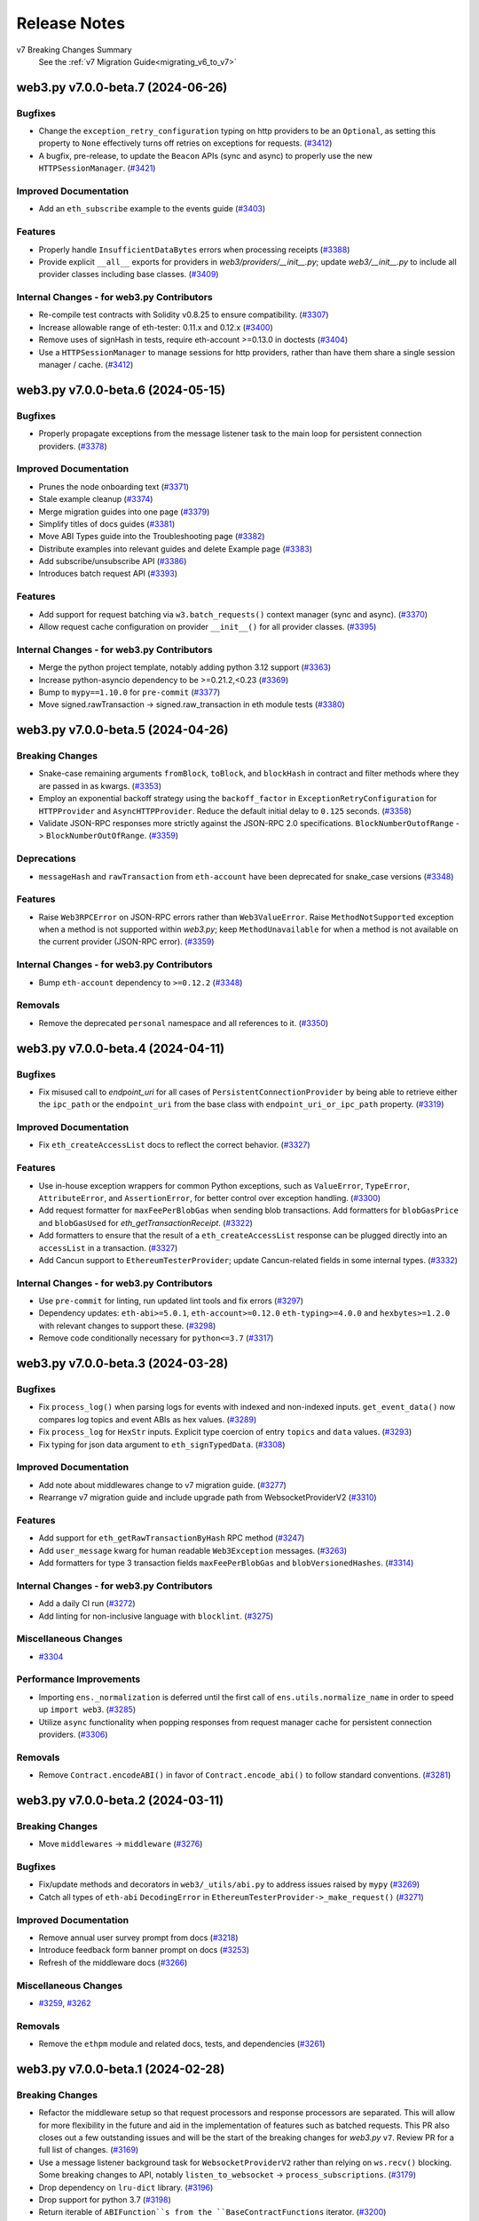 Release Notes
=============

v7 Breaking Changes Summary
   See the :ref:`v7 Migration Guide<migrating_v6_to_v7>`

.. towncrier release notes start

web3.py v7.0.0-beta.7 (2024-06-26)
----------------------------------

Bugfixes
~~~~~~~~

- Change the ``exception_retry_configuration`` typing on http providers to be an ``Optional``, as setting this property to ``None`` effectively turns off retries on exceptions for requests. (`#3412 <https://github.com/ethereum/web3.py/issues/3412>`__)
- A bugfix, pre-release, to update the ``Beacon`` APIs (sync and async) to properly use the new ``HTTPSessionManager``. (`#3421 <https://github.com/ethereum/web3.py/issues/3421>`__)


Improved Documentation
~~~~~~~~~~~~~~~~~~~~~~

- Add an ``eth_subscribe`` example to the events guide (`#3403 <https://github.com/ethereum/web3.py/issues/3403>`__)


Features
~~~~~~~~

- Properly handle ``InsufficientDataBytes`` errors when processing receipts (`#3388 <https://github.com/ethereum/web3.py/issues/3388>`__)
- Provide explicit ``__all__`` exports for providers in `web3/providers/__init__.py`; update `web3/__init__.py` to include all provider classes including base classes. (`#3409 <https://github.com/ethereum/web3.py/issues/3409>`__)


Internal Changes - for web3.py Contributors
~~~~~~~~~~~~~~~~~~~~~~~~~~~~~~~~~~~~~~~~~~~

- Re-compile test contracts with Solidity v0.8.25 to ensure compatibility. (`#3307 <https://github.com/ethereum/web3.py/issues/3307>`__)
- Increase allowable range of eth-tester: 0.11.x and 0.12.x (`#3400 <https://github.com/ethereum/web3.py/issues/3400>`__)
- Remove uses of signHash in tests, require eth-account >=0.13.0 in doctests (`#3404 <https://github.com/ethereum/web3.py/issues/3404>`__)
- Use a ``HTTPSessionManager`` to manage sessions for http providers, rather than have them share a single session manager / cache. (`#3412 <https://github.com/ethereum/web3.py/issues/3412>`__)


web3.py v7.0.0-beta.6 (2024-05-15)
----------------------------------

Bugfixes
~~~~~~~~

- Properly propagate exceptions from the message listener task to the main loop for persistent connection providers. (`#3378 <https://github.com/ethereum/web3.py/issues/3378>`__)


Improved Documentation
~~~~~~~~~~~~~~~~~~~~~~

- Prunes the node onboarding text (`#3371 <https://github.com/ethereum/web3.py/issues/3371>`__)
- Stale example cleanup (`#3374 <https://github.com/ethereum/web3.py/issues/3374>`__)
- Merge migration guides into one page (`#3379 <https://github.com/ethereum/web3.py/issues/3379>`__)
- Simplify titles of docs guides (`#3381 <https://github.com/ethereum/web3.py/issues/3381>`__)
- Move ABI Types guide into the Troubleshooting page (`#3382 <https://github.com/ethereum/web3.py/issues/3382>`__)
- Distribute examples into relevant guides and delete Example page (`#3383 <https://github.com/ethereum/web3.py/issues/3383>`__)
- Add subscribe/unsubscribe API (`#3386 <https://github.com/ethereum/web3.py/issues/3386>`__)
- Introduces batch request API (`#3393 <https://github.com/ethereum/web3.py/issues/3393>`__)


Features
~~~~~~~~

- Add support for request batching via ``w3.batch_requests()`` context manager (sync and async). (`#3370 <https://github.com/ethereum/web3.py/issues/3370>`__)
- Allow request cache configuration on provider ``__init__()`` for all provider classes. (`#3395 <https://github.com/ethereum/web3.py/issues/3395>`__)


Internal Changes - for web3.py Contributors
~~~~~~~~~~~~~~~~~~~~~~~~~~~~~~~~~~~~~~~~~~~

- Merge the python project template, notably adding python 3.12 support (`#3363 <https://github.com/ethereum/web3.py/issues/3363>`__)
- Increase python-asyncio dependency to be >=0.21.2,<0.23 (`#3369 <https://github.com/ethereum/web3.py/issues/3369>`__)
- Bump to ``mypy==1.10.0`` for ``pre-commit`` (`#3377 <https://github.com/ethereum/web3.py/issues/3377>`__)
- Move signed.rawTransaction -> signed.raw_transaction in eth module tests (`#3380 <https://github.com/ethereum/web3.py/issues/3380>`__)


web3.py v7.0.0-beta.5 (2024-04-26)
----------------------------------

Breaking Changes
~~~~~~~~~~~~~~~~

- Snake-case remaining arguments ``fromBlock``, ``toBlock``, and ``blockHash`` in contract and filter methods where they are passed in as kwargs. (`#3353 <https://github.com/ethereum/web3.py/issues/3353>`__)
- Employ an exponential backoff strategy using the ``backoff_factor`` in ``ExceptionRetryConfiguration`` for ``HTTPProvider`` and ``AsyncHTTPProvider``. Reduce the default initial delay to ``0.125`` seconds. (`#3358 <https://github.com/ethereum/web3.py/issues/3358>`__)
- Validate JSON-RPC responses more strictly against the JSON-RPC 2.0 specifications. ``BlockNumberOutofRange`` -> ``BlockNumberOutOfRange``. (`#3359 <https://github.com/ethereum/web3.py/issues/3359>`__)


Deprecations
~~~~~~~~~~~~

- ``messageHash`` and ``rawTransaction`` from ``eth-account`` have been deprecated for snake_case versions (`#3348 <https://github.com/ethereum/web3.py/issues/3348>`__)


Features
~~~~~~~~

- Raise ``Web3RPCError`` on JSON-RPC errors rather than ``Web3ValueError``. Raise ``MethodNotSupported`` exception when a method is not supported within *web3.py*; keep ``MethodUnavailable`` for when a method is not available on the current provider (JSON-RPC error). (`#3359 <https://github.com/ethereum/web3.py/issues/3359>`__)


Internal Changes - for web3.py Contributors
~~~~~~~~~~~~~~~~~~~~~~~~~~~~~~~~~~~~~~~~~~~

- Bump ``eth-account`` dependency to ``>=0.12.2`` (`#3348 <https://github.com/ethereum/web3.py/issues/3348>`__)


Removals
~~~~~~~~

- Remove the deprecated ``personal`` namespace and all references to it. (`#3350 <https://github.com/ethereum/web3.py/issues/3350>`__)


web3.py v7.0.0-beta.4 (2024-04-11)
----------------------------------

Bugfixes
~~~~~~~~

- Fix misused call to `endpoint_uri` for all cases of ``PersistentConnectionProvider`` by being able to retrieve either the ``ipc_path`` or the ``endpoint_uri`` from the base class with ``endpoint_uri_or_ipc_path`` property. (`#3319 <https://github.com/ethereum/web3.py/issues/3319>`__)


Improved Documentation
~~~~~~~~~~~~~~~~~~~~~~

- Fix ``eth_createAccessList`` docs to reflect the correct behavior. (`#3327 <https://github.com/ethereum/web3.py/issues/3327>`__)


Features
~~~~~~~~

- Use in-house exception wrappers for common Python exceptions, such as ``ValueError``, ``TypeError``, ``AttributeError``, and ``AssertionError``, for better control over exception handling. (`#3300 <https://github.com/ethereum/web3.py/issues/3300>`__)
- Add request formatter for ``maxFeePerBlobGas`` when sending blob transactions. Add formatters for ``blobGasPrice`` and ``blobGasUsed`` for *eth_getTransactionReceipt*. (`#3322 <https://github.com/ethereum/web3.py/issues/3322>`__)
- Add formatters to ensure that the result of a ``eth_createAccessList`` response can be plugged directly into an ``accessList`` in a transaction. (`#3327 <https://github.com/ethereum/web3.py/issues/3327>`__)
- Add Cancun support to ``EthereumTesterProvider``; update Cancun-related fields in some internal types. (`#3332 <https://github.com/ethereum/web3.py/issues/3332>`__)


Internal Changes - for web3.py Contributors
~~~~~~~~~~~~~~~~~~~~~~~~~~~~~~~~~~~~~~~~~~~

- Use ``pre-commit`` for linting, run updated lint tools and fix errors (`#3297 <https://github.com/ethereum/web3.py/issues/3297>`__)
- Dependency updates: ``eth-abi>=5.0.1``, ``eth-account>=0.12.0`` ``eth-typing>=4.0.0`` and ``hexbytes>=1.2.0`` with relevant changes to support these. (`#3298 <https://github.com/ethereum/web3.py/issues/3298>`__)
- Remove code conditionally necessary for ``python<=3.7`` (`#3317 <https://github.com/ethereum/web3.py/issues/3317>`__)


web3.py v7.0.0-beta.3 (2024-03-28)
----------------------------------

Bugfixes
~~~~~~~~

- Fix ``process_log()`` when parsing logs for events with indexed and non-indexed inputs. ``get_event_data()`` now compares log topics and event ABIs as hex values. (`#3289 <https://github.com/ethereum/web3.py/issues/3289>`__)
- Fix ``process_log`` for ``HexStr`` inputs. Explicit type coercion of entry ``topics`` and ``data`` values. (`#3293 <https://github.com/ethereum/web3.py/issues/3293>`__)
- Fix typing for json data argument to ``eth_signTypedData``. (`#3308 <https://github.com/ethereum/web3.py/issues/3308>`__)


Improved Documentation
~~~~~~~~~~~~~~~~~~~~~~

- Add note about middlewares change to v7 migration guide. (`#3277 <https://github.com/ethereum/web3.py/issues/3277>`__)
- Rearrange v7 migration guide and include upgrade path from WebsocketProviderV2 (`#3310 <https://github.com/ethereum/web3.py/issues/3310>`__)


Features
~~~~~~~~

- Add support for ``eth_getRawTransactionByHash`` RPC method (`#3247 <https://github.com/ethereum/web3.py/issues/3247>`__)
- Add ``user_message`` kwarg for human readable ``Web3Exception`` messages. (`#3263 <https://github.com/ethereum/web3.py/issues/3263>`__)
- Add formatters for type 3 transaction fields ``maxFeePerBlobGas`` and ``blobVersionedHashes``. (`#3314 <https://github.com/ethereum/web3.py/issues/3314>`__)


Internal Changes - for web3.py Contributors
~~~~~~~~~~~~~~~~~~~~~~~~~~~~~~~~~~~~~~~~~~~

- Add a daily CI run (`#3272 <https://github.com/ethereum/web3.py/issues/3272>`__)
- Add linting for non-inclusive language with ``blocklint``. (`#3275 <https://github.com/ethereum/web3.py/issues/3275>`__)


Miscellaneous Changes
~~~~~~~~~~~~~~~~~~~~~

- `#3304 <https://github.com/ethereum/web3.py/issues/3304>`__


Performance Improvements
~~~~~~~~~~~~~~~~~~~~~~~~

- Importing ``ens._normalization`` is deferred until the first call of ``ens.utils.normalize_name`` in order to speed up ``import web3``. (`#3285 <https://github.com/ethereum/web3.py/issues/3285>`__)
- Utilize ``async`` functionality when popping responses from request manager cache for persistent connection providers. (`#3306 <https://github.com/ethereum/web3.py/issues/3306>`__)


Removals
~~~~~~~~

- Remove ``Contract.encodeABI()`` in favor of ``Contract.encode_abi()`` to follow standard conventions. (`#3281 <https://github.com/ethereum/web3.py/issues/3281>`__)


web3.py v7.0.0-beta.2 (2024-03-11)
----------------------------------

Breaking Changes
~~~~~~~~~~~~~~~~

- Move ``middlewares`` -> ``middleware`` (`#3276 <https://github.com/ethereum/web3.py/issues/3276>`__)


Bugfixes
~~~~~~~~

- Fix/update methods and decorators in ``web3/_utils/abi.py`` to address issues raised by ``mypy`` (`#3269 <https://github.com/ethereum/web3.py/issues/3269>`__)
- Catch all types of ``eth-abi`` ``DecodingError`` in ``EthereumTesterProvider->_make_request()`` (`#3271 <https://github.com/ethereum/web3.py/issues/3271>`__)


Improved Documentation
~~~~~~~~~~~~~~~~~~~~~~

- Remove annual user survey prompt from docs (`#3218 <https://github.com/ethereum/web3.py/issues/3218>`__)
- Introduce feedback form banner prompt on docs (`#3253 <https://github.com/ethereum/web3.py/issues/3253>`__)
- Refresh of the middleware docs (`#3266 <https://github.com/ethereum/web3.py/issues/3266>`__)


Miscellaneous Changes
~~~~~~~~~~~~~~~~~~~~~

- `#3259 <https://github.com/ethereum/web3.py/issues/3259>`__, `#3262 <https://github.com/ethereum/web3.py/issues/3262>`__


Removals
~~~~~~~~

- Remove the ``ethpm`` module and related docs, tests, and dependencies (`#3261 <https://github.com/ethereum/web3.py/issues/3261>`__)


web3.py v7.0.0-beta.1 (2024-02-28)
----------------------------------

Breaking Changes
~~~~~~~~~~~~~~~~

- Refactor the middleware setup so that request processors and response processors are separated. This will allow for more flexibility in the future and aid in the implementation of features such as batched requests. This PR also closes out a few outstanding issues and will be the start of the breaking changes for `web3.py` ``v7``. Review PR for a full list of changes. (`#3169 <https://github.com/ethereum/web3.py/issues/3169>`__)
- Use a message listener background task for ``WebsocketProviderV2`` rather than relying on ``ws.recv()`` blocking. Some breaking changes to API, notably ``listen_to_websocket`` -> ``process_subscriptions``. (`#3179 <https://github.com/ethereum/web3.py/issues/3179>`__)
- Drop dependency on ``lru-dict`` library. (`#3196 <https://github.com/ethereum/web3.py/issues/3196>`__)
- Drop support for python 3.7 (`#3198 <https://github.com/ethereum/web3.py/issues/3198>`__)
- Return iterable of ``ABIFunction``s from the ``BaseContractFunctions`` iterator. (`#3200 <https://github.com/ethereum/web3.py/issues/3200>`__)
- Name changes internal to the library related to ``v7``: ``WebsocketProvider`` -> ``LegacyWebSocketProvider``, ``WebsocketProviderV2`` -> ``WebSocketProvider`` (`#3225 <https://github.com/ethereum/web3.py/issues/3225>`__)
- ``CallOverride`` type change to ``StateOverride`` to reflect better the type name for the state override. ``eth_call`` is also not the only method with this param, making the name more generic. (`#3227 <https://github.com/ethereum/web3.py/issues/3227>`__)
- Rename `beacon/main.py` -> `beacon/beacon.py` (`#3233 <https://github.com/ethereum/web3.py/issues/3233>`__)
- ``EthereumTesterProvider`` now returns ``input`` for `eth_getTransaction*` for better consistency with JSON-RPC spec. (`#3235 <https://github.com/ethereum/web3.py/issues/3235>`__)
- Change the signature for the async version of ``wait_for_transaction_receipt()`` to use ``Optional[float]`` instead of ``float``. (`#3237 <https://github.com/ethereum/web3.py/issues/3237>`__)
- ``get_default_ipc_path()`` and ``get_dev_ipc_path()`` now return the path value without checking if the ``geth.ipc`` file exists. (`#3245 <https://github.com/ethereum/web3.py/issues/3245>`__)


Bugfixes
~~~~~~~~

- Fix return type of ``AsyncContract.constructor`` (`#3192 <https://github.com/ethereum/web3.py/issues/3192>`__)
- Handle new geth errors related to waiting for a transaction receipt while transactions are still being indexed. (`#3216 <https://github.com/ethereum/web3.py/issues/3216>`__)


Improved Documentation
~~~~~~~~~~~~~~~~~~~~~~

- Documentation was updated to reflect early changes to ``v7`` from ``v6``. A ``v6`` -> ``v7`` migration guide was also started and will be added to as ``v7`` breaking changes are introduced. (`#3211 <https://github.com/ethereum/web3.py/issues/3211>`__)
- Remove ENS v6 breaking change warning from v7 (`#3254 <https://github.com/ethereum/web3.py/issues/3254>`__)


Features
~~~~~~~~

- Add AsyncIPCProvider (`#2984 <https://github.com/ethereum/web3.py/issues/2984>`__)
- Implement ``state_override`` parameter for ``eth_estimateGas`` method. (`#3164 <https://github.com/ethereum/web3.py/issues/3164>`__)
- Upgrade `eth-tester` to ``v0.10.0-b.1`` and turn on ``eth_feeHistory`` support for ``EthereumTesterProvider``. (`#3172 <https://github.com/ethereum/web3.py/issues/3172>`__)
- Add formatters for new ``Cancun`` network upgrade block header fields: ``blobGasUsed``, ``excessBlobGas``, and ``parentBeaconBlockRoot``. (`#3223 <https://github.com/ethereum/web3.py/issues/3223>`__)
- Contract event ``get_logs`` results sorted by each ``ContractEvent`` ``logIndex``. (`#3228 <https://github.com/ethereum/web3.py/issues/3228>`__)


Internal Changes - for web3.py Contributors
~~~~~~~~~~~~~~~~~~~~~~~~~~~~~~~~~~~~~~~~~~~

- Create test fixture for latest ``geth`` version. Run tests with ``geth`` in ``--dev`` mode. (`#3191 <https://github.com/ethereum/web3.py/issues/3191>`__)
- Validate geth version used to generate the integration test fixture against the version in the binary that is used to run the tests. (`#3193 <https://github.com/ethereum/web3.py/issues/3193>`__)
- Internal change to ``WebsocketProviderV2`` before release: raise exceptions in message listener task by default; opting to silence them via a flag. (`#3202 <https://github.com/ethereum/web3.py/issues/3202>`__)
- Compile contracts with and test against new Solidity version ``v0.8.24``. (`#3204 <https://github.com/ethereum/web3.py/issues/3204>`__)
- Formatting updates for ``black==24.1.0``. (`#3207 <https://github.com/ethereum/web3.py/issues/3207>`__)
- Allow HTTP provider request retry configuration to be turned off appropriately. Internal change since ``v7`` has not yet been released. (`#3211 <https://github.com/ethereum/web3.py/issues/3211>`__)
- Upgraded geth fixture version (`#3231 <https://github.com/ethereum/web3.py/issues/3231>`__)


Miscellaneous Changes
~~~~~~~~~~~~~~~~~~~~~

- `#2964 <https://github.com/ethereum/web3.py/issues/2964>`__, `#3248 <https://github.com/ethereum/web3.py/issues/3248>`__


Performance Improvements
~~~~~~~~~~~~~~~~~~~~~~~~

- Remove call to ``parse_block_identifier`` when initializing ``ContractCaller`` functions. (`#3257 <https://github.com/ethereum/web3.py/issues/3257>`__)


Removals
~~~~~~~~

- ``normalize_request_parameters`` middleware was in a stale state and not being used or tested. This middleware has been removed. (`#3211 <https://github.com/ethereum/web3.py/issues/3211>`__)
- Remove deprecated ``geth.miner`` namespace and methods. (`#3236 <https://github.com/ethereum/web3.py/issues/3236>`__)


web3.py v6.14.0 (2024-01-10)
----------------------------

Bugfixes
~~~~~~~~

- Change ``fee_history`` default behavior. If ``reward_percentiles`` arg not included, pass it to the provider as an empty list instead of ``None``. (`#3185 <https://github.com/ethereum/web3.py/issues/3185>`__)
- Use ``importlib.metadata`` for version info if python>=3.8 (`#3187 <https://github.com/ethereum/web3.py/issues/3187>`__)


Improved Documentation
~~~~~~~~~~~~~~~~~~~~~~

- Remove docs reference for removed ``protocol_version`` RPC method (`#3183 <https://github.com/ethereum/web3.py/issues/3183>`__)


Internal Changes - for web3.py Contributors
~~~~~~~~~~~~~~~~~~~~~~~~~~~~~~~~~~~~~~~~~~~

- Re-define how async vs sync core test suites are ran. (`#3180 <https://github.com/ethereum/web3.py/issues/3180>`__)
- Add basic import and version tests for the ``web3`` module (`#3187 <https://github.com/ethereum/web3.py/issues/3187>`__)


web3.py v6.13.0 (2023-12-20)
----------------------------

Features
~~~~~~~~

- Implement async ``eth_createAccessList`` RPC method to create an EIP-2930 access list. (`#3167 <https://github.com/ethereum/web3.py/issues/3167>`__)


Internal Changes - for web3.py Contributors
~~~~~~~~~~~~~~~~~~~~~~~~~~~~~~~~~~~~~~~~~~~

- Add flaky async Geth integration tests to CI (`#3170 <https://github.com/ethereum/web3.py/issues/3170>`__)
- Fix wrong test reference for ``EthereumTesterProvider`` integration test suite. (`#3171 <https://github.com/ethereum/web3.py/issues/3171>`__)
- Small fix for integration tests for ``tox`` to recognize independent patterns for each test run. (`#3173 <https://github.com/ethereum/web3.py/issues/3173>`__)


web3.py v6.12.0 (2023-12-11)
----------------------------

Improved Documentation
~~~~~~~~~~~~~~~~~~~~~~

- Make downloadable versions of docs available in ``pdf``, ``htmlzip``, and ``epub`` formats (`#3153 <https://github.com/ethereum/web3.py/issues/3153>`__)
- Add 2023 user survey fine art banner in the docs (`#3159 <https://github.com/ethereum/web3.py/issues/3159>`__)
- Polish the community resources docs page (`#3162 <https://github.com/ethereum/web3.py/issues/3162>`__)


Features
~~~~~~~~

- Implement ``createAccessList`` RPC endpoint to create an EIP-2930 access list. (`#2381 <https://github.com/ethereum/web3.py/issues/2381>`__)


Internal Changes - for web3.py Contributors
~~~~~~~~~~~~~~~~~~~~~~~~~~~~~~~~~~~~~~~~~~~

- Run flaky eth-tester tests on CI (`#3157 <https://github.com/ethereum/web3.py/issues/3157>`__)
- Pin ``pytest-asyncio`` dependency to <0.23 (`#3160 <https://github.com/ethereum/web3.py/issues/3160>`__)


web3.py v6.11.4 (2023-11-27)
----------------------------

Bugfixes
~~~~~~~~

- Fix collision of ``w3`` variable when initializing contract with function of the same name (`#3147 <https://github.com/ethereum/web3.py/issues/3147>`__)


Miscellaneous Changes
~~~~~~~~~~~~~~~~~~~~~

- `#3148 <https://github.com/ethereum/web3.py/issues/3148>`__


web3.py v6.11.3 (2023-11-08)
----------------------------

Bugfixes
~~~~~~~~

- When coming back through the middleware onion after a request is made, we have the response ``id``. Use it to match to the cached request information and process the response accordingly. (`#3140 <https://github.com/ethereum/web3.py/issues/3140>`__)


Improved Documentation
~~~~~~~~~~~~~~~~~~~~~~

- Adds Discord bot template repo to Resources page (`#3143 <https://github.com/ethereum/web3.py/issues/3143>`__)


Internal Changes - for web3.py Contributors
~~~~~~~~~~~~~~~~~~~~~~~~~~~~~~~~~~~~~~~~~~~

- Additional contract ``abi`` documentation to make it a clear requirement for contract instances. (`#2539 <https://github.com/ethereum/web3.py/issues/2539>`__)
- Fix type annotations for ``web3`` constants. (`#3138 <https://github.com/ethereum/web3.py/issues/3138>`__)
- Add upper pin to deprecated dependency ``lru-dict`` whose new minor version release introduced a typing issue with CI lint builds. (`#3144 <https://github.com/ethereum/web3.py/issues/3144>`__)
- Recompile test contracts with new Solidity version ``v0.8.23`` to ensure compatibility. (`#3146 <https://github.com/ethereum/web3.py/issues/3146>`__)


web3.py v6.11.2 (2023-10-30)
----------------------------

Improved Documentation
~~~~~~~~~~~~~~~~~~~~~~

- Fix formatting in documentation for creating an account. (`#3128 <https://github.com/ethereum/web3.py/issues/3128>`__)
- Fix broken links for Apeworx and Sepolia faucet (`#3130 <https://github.com/ethereum/web3.py/issues/3130>`__)


Internal Changes - for web3.py Contributors
~~~~~~~~~~~~~~~~~~~~~~~~~~~~~~~~~~~~~~~~~~~

- Speed up the core test suite by splitting up sync and async tests. This reduces the CI build times to ~8min from ~12min. (`#3111 <https://github.com/ethereum/web3.py/issues/3111>`__)
- Re-compile test contracts with Solidity ``v0.8.22`` to ensure compatibility with this latest Solidity version. (`#3134 <https://github.com/ethereum/web3.py/issues/3134>`__)
- Improvements on yielding to the event loop while searching in response caches and calling ``recv()`` on the websocket connection for ``WebSocketProviderV2``. (`#3135 <https://github.com/ethereum/web3.py/issues/3135>`__)


web3.py v6.11.1 (2023-10-18)
----------------------------

Improved Documentation
~~~~~~~~~~~~~~~~~~~~~~

- Update ``WebsocketProviderV2`` documentation. Document a general overview of the ``RequestProcessor`` class and its internal caches. (`#3125 <https://github.com/ethereum/web3.py/issues/3125>`__)


Features
~~~~~~~~

- Properly define an ``__await__()`` method on the ``_PersistentConnectionWeb3`` class so a persistent connection may be initialized using the ``await`` pattern. Integration tests added for initializing the persistent connection using the ``await`` pattern. (`#3125 <https://github.com/ethereum/web3.py/issues/3125>`__)


Internal Changes - for web3.py Contributors
~~~~~~~~~~~~~~~~~~~~~~~~~~~~~~~~~~~~~~~~~~~

- Updates and refactoring for the ``WebsocketProviderV2`` class and its internal supporting classes and logic. Separation of one-to-one and one-to-many request responses. Storing of one-to-many responses in a ``deque`` and one-to-one responses in a ``SimpleCache`` class. Provide an async lock around the websocket ``recv()``. (`#3125 <https://github.com/ethereum/web3.py/issues/3125>`__)
- Add upper pin to ``hexbytes`` dependency to due incoming breaking change (`#3127 <https://github.com/ethereum/web3.py/issues/3127>`__)


Miscellaneous Changes
~~~~~~~~~~~~~~~~~~~~~

- `#3114 <https://github.com/ethereum/web3.py/issues/3114>`__, `#3129 <https://github.com/ethereum/web3.py/issues/3129>`__


web3.py v6.11.0 (2023-10-11)
----------------------------

Breaking Changes (to Beta APIs)
~~~~~~~~~~~~~~~~~~~~~~~~~~~~~~~

- Refactor the async iterator pattern for message streams from the websocket connection for ``WebsocketProviderV2`` to a proper async iterator. This allows for a more natural usage of the iterator pattern and mimics the behavior of the underlying ``websockets`` library. (`#3116 <https://github.com/ethereum/web3.py/issues/3116>`__)


Bugfixes
~~~~~~~~

- Use hashes to compare equality of two ``AttributeDict`` classes (`#3104 <https://github.com/ethereum/web3.py/issues/3104>`__)
- Fix issues with formatting middleware, such as ``async_geth_poa_middleware`` and subscription responses for ``WebsocketProviderV2``. (`#3116 <https://github.com/ethereum/web3.py/issues/3116>`__)


Improved Documentation
~~~~~~~~~~~~~~~~~~~~~~

- Change ``docker-compose`` to ``docker compose`` in the Contributing docs examples. (`#3107 <https://github.com/ethereum/web3.py/issues/3107>`__)
- Updates to the ``WebsocketProviderV2`` documentation async iterator example for iterating over a persistent stream of messages from the websocket connection via ``async for``. (`#3116 <https://github.com/ethereum/web3.py/issues/3116>`__)
- Update outdated node and private key management verbiage. (`#3117 <https://github.com/ethereum/web3.py/issues/3117>`__)


Features
~~~~~~~~

- Allow passing in a ``float`` for a ``request_timeout`` for requests for the ``Beacon`` class. Update some Beacon API endpoints (sync and async). (`#3106 <https://github.com/ethereum/web3.py/issues/3106>`__)
- Add ``allow_list`` kwarg for ``exception_retry_middleware`` to allow for a custom list of RPC endpoints. Add a sleep between retries and a customizable ``backoff_factor`` to control the sleep time between retry attempts. (`#3120 <https://github.com/ethereum/web3.py/issues/3120>`__)


Internal Changes - for web3.py Contributors
~~~~~~~~~~~~~~~~~~~~~~~~~~~~~~~~~~~~~~~~~~~

- Refactor logic for the ``input_munger()`` method on the ``Method`` class. (`#2987 <https://github.com/ethereum/web3.py/issues/2987>`__)
- Pin mypy to v1.4.1, the last to support py37 (`#3122 <https://github.com/ethereum/web3.py/issues/3122>`__)


web3.py v6.10.0 (2023-09-21)
----------------------------

Breaking Changes (to Beta APIs)
~~~~~~~~~~~~~~~~~~~~~~~~~~~~~~~

- Breaking change to the API for interacting with a persistent websocket connection via ``AsyncWeb3`` and ``WebsocketProviderV2``. This change internalizes the ``provider.ws`` property and opts for a ``w3.ws`` API achieved via a new ``WebsocketConnection`` class. With these changes, ``eth_subscription`` messages now return the subscription id as the ``subscription`` param and the formatted message as the ``result`` param. (`#3096 <https://github.com/ethereum/web3.py/issues/3096>`__)


Bugfixes
~~~~~~~~

- Return `w3.eth.gas_price` when calculating time based gas price strategy for an empty chain. (`#1149 <https://github.com/ethereum/web3.py/issues/1149>`__)
- Update `LogReceipt` and `TxReceipt` declarations. Remove `LogReceipt`'s `payload` and `topic` attributes. Refactor `LogEntry` to `LogReceipt`. (`#3043 <https://github.com/ethereum/web3.py/issues/3043>`__)
- Fixes ``AsyncEth.max_priority_fee_per_gas``. It wasn't falling back to ``eth_feeHistory`` since the ``MethodUnavailable`` error was introduced. (`#3084 <https://github.com/ethereum/web3.py/issues/3084>`__)


Improved Documentation
~~~~~~~~~~~~~~~~~~~~~~

- Update ``WebsocketProviderV2`` documentation to reflect the new public websocket API via the ``WebsocketConnection`` class. (`#3096 <https://github.com/ethereum/web3.py/issues/3096>`__)


Features
~~~~~~~~

- Improved error messaging for exceptions from malformed JSON-RPC responses. (`#3053 <https://github.com/ethereum/web3.py/issues/3053>`__)
- Enable filtering by non-indexed arguments for contract event ``get_logs()``. (`#3078 <https://github.com/ethereum/web3.py/issues/3078>`__)
- Add ``eth_maxPriorityFeePerGas`` to ``exception_retry_middleware`` whitelist (`#3090 <https://github.com/ethereum/web3.py/issues/3090>`__)
- Sync responses for ``WebsocketProviderV2`` open connections with requests via matching RPC ``id`` values. (`#3096 <https://github.com/ethereum/web3.py/issues/3096>`__)
- Properly JSON encode ``AttributeDict``, ``bytes``, and ``HexBytes`` when sending a JSON-RPC request by utilizing the in-house ``Web3JsonEncoder`` class. (`#3101 <https://github.com/ethereum/web3.py/issues/3101>`__)


Internal Changes - for web3.py Contributors
~~~~~~~~~~~~~~~~~~~~~~~~~~~~~~~~~~~~~~~~~~~

- Fix an issue with an IPC test present only on MacOSX. (`#929 <https://github.com/ethereum/web3.py/issues/929>`__)
- Ignore flake8 rule F401 (unused import) in all ``__init__.py`` files (`#3097 <https://github.com/ethereum/web3.py/issues/3097>`__)


web3.py v6.9.0 (2023-08-23)
---------------------------

Bugfixes
~~~~~~~~

- Fix the type for ``input`` in ``TxData`` from ``HexStr`` -> ``HexBytes``. (`#3074 <https://github.com/ethereum/web3.py/issues/3074>`__)
- Fix an issue with ``WebsocketProviderV2`` when responses to a request aren't found in the cache (``None`` values). (`#3075 <https://github.com/ethereum/web3.py/issues/3075>`__)
- Re-expose some websockets constants found in ``web3.providers.websocket.websocket`` via ``web3.providers.websocket``. (`#3076 <https://github.com/ethereum/web3.py/issues/3076>`__)
- Return ``NotImplemented`` constant, rather than raising ``NotImplementedError`` for ``NamedElementOnion.__add__()``, based on Python standards. (`#3080 <https://github.com/ethereum/web3.py/issues/3080>`__)
- Only release ``async_lock`` if it's locked to begin with. (`#3083 <https://github.com/ethereum/web3.py/issues/3083>`__)


Improved Documentation
~~~~~~~~~~~~~~~~~~~~~~

- Add MEV blocking tutorial to Resources docs page (`#3072 <https://github.com/ethereum/web3.py/issues/3072>`__)
- Fix documentation around current state of ``get_logs()`` usage and arguments. (`#3073 <https://github.com/ethereum/web3.py/issues/3073>`__)
- Add an Ape hackathon kit to Resources documenation page (`#3082 <https://github.com/ethereum/web3.py/issues/3082>`__)


web3.py v6.8.0 (2023-08-02)
---------------------------

Bugfixes
~~~~~~~~

- Fix the type for the optional param asking for "full transactions" when subscribing to ``newPendingTransactions`` via ``eth_subscribe`` to ``bool``. (`#3067 <https://github.com/ethereum/web3.py/issues/3067>`__)


Improved Documentation
~~~~~~~~~~~~~~~~~~~~~~

- Change docs to reflect AsyncHTTPProvider does accept ENS names now (`#3070 <https://github.com/ethereum/web3.py/issues/3070>`__)


Features
~~~~~~~~

- Return structured JSON-RPC errors for missing or unimplemented eth-tester methods. (`#3061 <https://github.com/ethereum/web3.py/issues/3061>`__)
- ENS name-to-address support for ``eth_subscribe``. (`#3066 <https://github.com/ethereum/web3.py/issues/3066>`__)
- Asynchronous iterator support for ``AsyncWeb3`` with ``WebsocketProviderV2`` using ``async for`` syntax. (`#3067 <https://github.com/ethereum/web3.py/issues/3067>`__)


Internal Changes - for web3.py Contributors
~~~~~~~~~~~~~~~~~~~~~~~~~~~~~~~~~~~~~~~~~~~

- Minor fixes to type hinting in the core tests setup fixtures. (`#3069 <https://github.com/ethereum/web3.py/issues/3069>`__)


web3.py v6.7.0 (2023-07-26)
---------------------------

Bugfixes
~~~~~~~~

- Test wheel build in separate directory and virtualenv (`#3046 <https://github.com/ethereum/web3.py/issues/3046>`__)
- Handle case where data gets returned as ``None`` in a JSON-RPC error response (`#3054 <https://github.com/ethereum/web3.py/issues/3054>`__)
- Fixed default windows IPC provider path to work with python 3.11 (`#3058 <https://github.com/ethereum/web3.py/issues/3058>`__)
- Fix return type for ``rpc_gas_price_strategy`` to ``int`` but also only convert the ``strategy_based_gas_price`` to ``hex`` if it is an ``int`` in the ``gas_price_strategy_middleware``. (`#3065 <https://github.com/ethereum/web3.py/issues/3065>`__)


Improved Documentation
~~~~~~~~~~~~~~~~~~~~~~

- Add note to Release Notes about v5 end-of-life and v6.6.0 yank (`#3045 <https://github.com/ethereum/web3.py/issues/3045>`__)
- Add documentation for ``WebsocketProviderV2`` (beta). (`#3048 <https://github.com/ethereum/web3.py/issues/3048>`__)


Features
~~~~~~~~

- Add ENSIP-9 (Multichain Address Resolution) support for ``address()`` and ``setup_address()`` for ``ENS`` and ``AsyncENS`` classes. (`#3030 <https://github.com/ethereum/web3.py/issues/3030>`__)
- Support for ``eth_subscribe`` and ``eth_unsubscribe`` methods has been added with the introduction of a new websocket provider, ``WebsocketProviderV2``. (`#3048 <https://github.com/ethereum/web3.py/issues/3048>`__)


Internal Changes - for web3.py Contributors
~~~~~~~~~~~~~~~~~~~~~~~~~~~~~~~~~~~~~~~~~~~

- Added recursive typing to ``ABIFunctionComponents`` type (`#3063 <https://github.com/ethereum/web3.py/issues/3063>`__)
- Upgrade eth-tester requirement to v0.9.0-b.1 (`#3064 <https://github.com/ethereum/web3.py/issues/3064>`__)


web3.py v6.6.1 (2023-07-12)
---------------------------

Bugfixes
~~~~~~~~

- Add ``ens/specs`` to MANIFEST.in (`#3039 <https://github.com/ethereum/web3.py/issues/3039>`__)


web3.py v6.6.0 (2023-07-12)
---------------------------

**Note: This release was missing the required ``ens/specs`` directory, so it was yanked
from Pypi in favor of v6.6.1**

Breaking Changes
~~~~~~~~~~~~~~~~

- ENS name normalization now uses ENSIP-15 by default. This is technically a breaking change introduced by ENS but, according to ENSIP-15, 99% of existing names should be unaffected. (`#3024 <https://github.com/ethereum/web3.py/issues/3024>`__)


Bugfixes
~~~~~~~~

- Handle ``None`` in the formatting middleware (`#2546 <https://github.com/ethereum/web3.py/issues/2546>`__)
- Fix for a possible bug in ``construct_sign_and_send_raw_middleware`` where the signed transaction was sent as bytes and expected to be converted to hex by formatting later on. It is now explicitly sent as the hex string hash within the middleware. (`#2936 <https://github.com/ethereum/web3.py/issues/2936>`__)
- Fixes ``max_priority_fee_per_gas``. It wasn't falling back to ``eth_feeHistory`` since the ``MethodUnavailable`` error was introduced. (`#3002 <https://github.com/ethereum/web3.py/issues/3002>`__)
- Properly initialize logger in ``AsyncHTTPProvider``. (`#3026 <https://github.com/ethereum/web3.py/issues/3026>`__)
- Fix ``AsyncWeb3.solidity_keccak`` to match ``Web3.solidity_keccak``. (`#3034 <https://github.com/ethereum/web3.py/issues/3034>`__)


Improved Documentation
~~~~~~~~~~~~~~~~~~~~~~

- Replaced transaction examples with unused account addresses. (`#2011 <https://github.com/ethereum/web3.py/issues/2011>`__)
- Removed obsolete docs for camelCase miner methods and ``deploy`` (`#2039 <https://github.com/ethereum/web3.py/issues/2039>`__)
- Update documentation relating to ENS only being available on mainnet. ENS is available on all networks where the ENS contracts are deployed. (`#3012 <https://github.com/ethereum/web3.py/issues/3012>`__)
- Add first steps section and tidy up learning resources (`#3013 <https://github.com/ethereum/web3.py/issues/3013>`__)
- Replace references to ``jasoncarver.eth`` with ``ens.eth``. (`#3020 <https://github.com/ethereum/web3.py/issues/3020>`__)
- Adds "Hackathon Helpers" section to Resources page (`#3035 <https://github.com/ethereum/web3.py/issues/3035>`__)


Features
~~~~~~~~

- Update ENS Resolver ABI (`#1839 <https://github.com/ethereum/web3.py/issues/1839>`__)
- ``async_http_retry_request_middleware``, an async http request retry middleware for ``AsyncHTTPProvider``. (`#3009 <https://github.com/ethereum/web3.py/issues/3009>`__)
- Add ``eth_getStorageAt()`` support for ``EthereumTesterProvider``. (`#3011 <https://github.com/ethereum/web3.py/issues/3011>`__)
- Add async support for ENS name-to-address resolution via ``async_name_to_address_middleware``. (`#3012 <https://github.com/ethereum/web3.py/issues/3012>`__)
- Add async support for the sign-and-send raw transaction middleware via ``construct_async_sign_and_send_raw_middleware()``. (`#3025 <https://github.com/ethereum/web3.py/issues/3025>`__)


Internal Changes - for web3.py Contributors
~~~~~~~~~~~~~~~~~~~~~~~~~~~~~~~~~~~~~~~~~~~

- Remove some warnings from test output (`#2991 <https://github.com/ethereum/web3.py/issues/2991>`__)
- Introduced the logic for ENSIP-15 ENS name normalization. Originally this was done via a flag in this PR but changed to the default behavior in #3024 before release. (`#3000 <https://github.com/ethereum/web3.py/issues/3000>`__)


Miscellaneous Changes
~~~~~~~~~~~~~~~~~~~~~

- `#2997 <https://github.com/ethereum/web3.py/issues/2997>`__, `#3011 <https://github.com/ethereum/web3.py/issues/3011>`__, `#3023 <https://github.com/ethereum/web3.py/issues/3023>`__, `#3037 <https://github.com/ethereum/web3.py/issues/3037>`__


Removals
~~~~~~~~

- Removed references to deprecated middlewares with new tests to check default middlewares (`#2972 <https://github.com/ethereum/web3.py/issues/2972>`__)


web3.py v6.5.0 (2023-06-15)
---------------------------

Bugfixes
~~~~~~~~

- Properly create a fresh cache for each instance of ``simple_cache_middleware`` if no cache is provided. Fixes a bug when using this middleware with multiple instances of ``Web3``. (`#2979 <https://github.com/ethereum/web3.py/issues/2979>`__)
- Fix potential race condition when writing cache entries in ``simple_cache_middleware`` (`#2981 <https://github.com/ethereum/web3.py/issues/2981>`__)
- Catch ``UnicodeDecodeError`` for contract revert messages that cannot be decoded and issue a warning instead, raising a ``ContractLogicError`` with the raw ``data`` from the response. (`#2989 <https://github.com/ethereum/web3.py/issues/2989>`__)


Improved Documentation
~~~~~~~~~~~~~~~~~~~~~~

- Introduces resources page to documentation (`#2957 <https://github.com/ethereum/web3.py/issues/2957>`__)
- Completed docstrings for ``ContractFunction`` and ``AsyncContractFunction`` classes (`#2960 <https://github.com/ethereum/web3.py/issues/2960>`__)
- Added 'unsupported by any current clients' note to the ``Eth.sign_typed_data`` docs (`#2961 <https://github.com/ethereum/web3.py/issues/2961>`__)
- Removed list of ``AsyncHTTPProvider``-supported methods, it supports them all now (`#2962 <https://github.com/ethereum/web3.py/issues/2962>`__)
- Modernize the filtering guide, emphasizing ``get_logs`` (`#2968 <https://github.com/ethereum/web3.py/issues/2968>`__)
- Removed references to defunct providers in ``IPCProvider`` docs (`#2971 <https://github.com/ethereum/web3.py/issues/2971>`__)
- Update Matomo analytics script to move to cloud services (`#2978 <https://github.com/ethereum/web3.py/issues/2978>`__)


Features
~~~~~~~~

- Add the ``sign_typed_data`` method to the ``AsyncEth`` class (`#2920 <https://github.com/ethereum/web3.py/issues/2920>`__)
- Add support for Solidity ``Panic`` errors, available since Solidity 0.8.0. Raises ``ContractPanicError`` with appropriate messaging based on the known panic error codes. (`#2986 <https://github.com/ethereum/web3.py/issues/2986>`__)


Internal Changes - for web3.py Contributors
~~~~~~~~~~~~~~~~~~~~~~~~~~~~~~~~~~~~~~~~~~~

- ``lint-roll`` - dropped ``isort`` ``--recursive`` flag, not needed as of their ``v5``, added black (`#2930 <https://github.com/ethereum/web3.py/issues/2930>`__)
- Moved ``ethpm`` deprecation warning to only show when the module is explicitly enabled (`#2983 <https://github.com/ethereum/web3.py/issues/2983>`__)
- Update make release to check remote upstream is pointing to ethereum/web3.py. (`#2988 <https://github.com/ethereum/web3.py/issues/2988>`__)
- Removed `pluggy` from dev requirements (`#2992 <https://github.com/ethereum/web3.py/issues/2992>`__)


Miscellaneous Changes
~~~~~~~~~~~~~~~~~~~~~

- `#2960 <https://github.com/ethereum/web3.py/issues/2960>`__, `#2965 <https://github.com/ethereum/web3.py/issues/2965>`__


web3.py v6.4.0 (2023-05-15)
---------------------------

Bugfixes
~~~~~~~~

- fix AttributeDicts unhashable if they contain lists recursively tupleizing them (`#2908 <https://github.com/ethereum/web3.py/issues/2908>`__)


Deprecations
~~~~~~~~~~~~

- add deprecation notice for the `ethPM` module (`#2953 <https://github.com/ethereum/web3.py/issues/2953>`__)


Improved Documentation
~~~~~~~~~~~~~~~~~~~~~~

- remove reference to the ability to specify a list of providers - you can't anymore (`#2949 <https://github.com/ethereum/web3.py/issues/2949>`__)
- add deprecation notice for the `ethPM` module (`#2953 <https://github.com/ethereum/web3.py/issues/2953>`__)


Features
~~~~~~~~

- Update ``eth-tester`` to pull in Shanghai changes and make additional changes to fully support Shanghai with ``eth-tester``. (`#2958 <https://github.com/ethereum/web3.py/issues/2958>`__)


Internal Changes - for web3.py Contributors
~~~~~~~~~~~~~~~~~~~~~~~~~~~~~~~~~~~~~~~~~~~

- bump sphinx and readthedocs py versions (`#2945 <https://github.com/ethereum/web3.py/issues/2945>`__)
- re-compile test contracts with Solidity ``v0.8.20`` (`#2951 <https://github.com/ethereum/web3.py/issues/2951>`__)
- Set towncrier settings in `pyproject.toml` to match the python project template and change newfragment type "doc" to "docs" (`#2959 <https://github.com/ethereum/web3.py/issues/2959>`__)


v6.3.0 (2023-05-03)
-------------------

Features
~~~~~~~~

- Add support for custom revert errors (`#2795 <https://github.com/ethereum/web3.py/issues/2795>`__)
- Add the ``modify_transaction`` method to the ``AsyncEth`` class (`#2825 <https://github.com/ethereum/web3.py/issues/2825>`__)
- add show_traceback flag to is_connected to allow user to see connection error reason (`#2912 <https://github.com/ethereum/web3.py/issues/2912>`__)
- Add a ``data`` attribute on the ``ContractLogicError`` class that returns raw data returned by the node. (`#2922 <https://github.com/ethereum/web3.py/issues/2922>`__)
- Add support via result formatters for ``reward`` type trace actions on tracing calls. (`#2929 <https://github.com/ethereum/web3.py/issues/2929>`__)


Bugfixes
~~~~~~~~

- Typing was being ignored for the ``get_ipc_path`` and ``get_dev_ipc_path`` functions because of a missing ``None`` return. Those two methods now explicitly return ``None`` and have an ``Optional`` in their type definition. (`#2917 <https://github.com/ethereum/web3.py/issues/2917>`__)
- fix AsyncEventFilterBuilder looking for Web3 instead of AsyncWeb3 (`#2931 <https://github.com/ethereum/web3.py/issues/2931>`__)
- Add check for null withdrawal field on get_block response (`#2941 <https://github.com/ethereum/web3.py/issues/2941>`__)


Improved Documentation
~~~~~~~~~~~~~~~~~~~~~~

- Add a decision tree guide for sending transactions (`#2919 <https://github.com/ethereum/web3.py/issues/2919>`__)
- Update references to master branch (`#2933 <https://github.com/ethereum/web3.py/issues/2933>`__)
- Cleanup Quickstart guide and next steps (`#2935 <https://github.com/ethereum/web3.py/issues/2935>`__)
- Cleanup Overview page links and context (`#2938 <https://github.com/ethereum/web3.py/issues/2938>`__)


Internal Changes - for web3.py Contributors
~~~~~~~~~~~~~~~~~~~~~~~~~~~~~~~~~~~~~~~~~~~

- Added ``build`` to towncrier commands in Makefile (`#2915 <https://github.com/ethereum/web3.py/issues/2915>`__)
- Update win wheel CI builds to use ``python -m tox -r`` instead of specifying the ``tox`` executable directly. (`#2923 <https://github.com/ethereum/web3.py/issues/2923>`__)
- update pip and tox install on CI containers (`#2927 <https://github.com/ethereum/web3.py/issues/2927>`__)


v6.2.0 (2023-04-12)
-------------------

Features
~~~~~~~~

- Adds async version of `eth_getUncleCount` methods (`#2822 <https://github.com/ethereum/web3.py/issues/2822>`__)
- Add the ``sign_transaction`` method to the ``AsyncEth`` class (`#2827 <https://github.com/ethereum/web3.py/issues/2827>`__)
- Add the ``replace_transaction`` method to the ``AsyncEth`` class (`#2847 <https://github.com/ethereum/web3.py/issues/2847>`__)


Bugfixes
~~~~~~~~

- Use ``TraceFilterParams`` instead of ``FilterParams`` for ``trace_filter`` typing (`#2913 <https://github.com/ethereum/web3.py/issues/2913>`__)


Improved Documentation
~~~~~~~~~~~~~~~~~~~~~~

- Add welcome banner for Ethereum newcomers (`#2905 <https://github.com/ethereum/web3.py/issues/2905>`__)
- Added breaking changes from pr2448 to v6 migration guide (`#2907 <https://github.com/ethereum/web3.py/issues/2907>`__)


v6.1.0 (2023-04-05)
-------------------

Features
~~~~~~~~

- Add tracing functionality back in via the ``tracing`` module, add formatters for human-readable input and output, and attach this module to ``Web3`` on init / make it a default module. (`#2851 <https://github.com/ethereum/web3.py/issues/2851>`__)
- Add result formatters for ``withdrawals_root`` and ``withdrawals`` as part of ``Shanghai`` hard fork support. (`#2868 <https://github.com/ethereum/web3.py/issues/2868>`__)
- add eth_chainId to exception_retry_middleware whitelist (`#2892 <https://github.com/ethereum/web3.py/issues/2892>`__)


Bugfixes
~~~~~~~~

- Mark `test_async_eth_sign` with `@pytest.mark.asyncio` (`#2858 <https://github.com/ethereum/web3.py/issues/2858>`__)
- fix readthedocs broken version selector (`#2883 <https://github.com/ethereum/web3.py/issues/2883>`__)


Improved Documentation
~~~~~~~~~~~~~~~~~~~~~~

- remove camelCased method deprecation notices from web3.eth docs (`#2882 <https://github.com/ethereum/web3.py/issues/2882>`__)
- Add doc blurb about multiple HTTPProviders with the same URL (`#2889 <https://github.com/ethereum/web3.py/issues/2889>`__)
- fix styling and external link formatting (`#2897 <https://github.com/ethereum/web3.py/issues/2897>`__)


Internal Changes - for web3.py Contributors
~~~~~~~~~~~~~~~~~~~~~~~~~~~~~~~~~~~~~~~~~~~

- Bump pytest from 6.2.5 to 7+ because of CI ``DeprecationWarning`` (`#2863 <https://github.com/ethereum/web3.py/issues/2863>`__)
- Require eth-abi v4 stable (`#2886 <https://github.com/ethereum/web3.py/issues/2886>`__)
- remove unused docs dependencies and bump version of remaining (`#2890 <https://github.com/ethereum/web3.py/issues/2890>`__)
- Update go-ethereum integration test fixture to use the latest version of geth - ``v1.11.5``. (`#2896 <https://github.com/ethereum/web3.py/issues/2896>`__)
- Update ``geth_steps`` in CircleCI builds to pip install the proper version of ``py-geth``. (`#2898 <https://github.com/ethereum/web3.py/issues/2898>`__)
- Update CircleCI windows orb path since it now uses python 3.11. (`#2899 <https://github.com/ethereum/web3.py/issues/2899>`__)
- Bump go version used in CI jobs that install and run go-ethereum and parameterize the version in circleci config file for ease of configuration. (`#2900 <https://github.com/ethereum/web3.py/issues/2900>`__)


Miscellaneous changes
~~~~~~~~~~~~~~~~~~~~~

- `#2887 <https://github.com/ethereum/web3.py/issues/2887>`__


v6.0.0 (2023-03-14)
-------------------

Bugfixes
~~~~~~~~

- fix dict_to_namedtuple unable to handle empty dict as input (`#2867
  <https://github.com/ethereum/web3.py/issues/2867>`__)


v6.0.0-beta.11 (2023-02-24)
---------------------------

Features
~~~~~~~~

- Add the ``sign`` method to the ``AsyncEth`` class (`#2833
  <https://github.com/ethereum/web3.py/issues/2833>`__)


Bugfixes
~~~~~~~~

- More accurately define the ``eth_call`` return type as ``HexBytes`` since the
  response is converted to ``HexBytes`` in the pythonic formatters and there
  are differences between ``HexBytes`` and ``bytes`` types. (`#2842
  <https://github.com/ethereum/web3.py/issues/2842>`__)
- Set default block_identifier in ContractFunction.call() to None (`#2846
  <https://github.com/ethereum/web3.py/issues/2846>`__)


Improved Documentation
~~~~~~~~~~~~~~~~~~~~~~

- Remove unused module lines to instantiate the AsyncHTTPProvider (`#2789
  <https://github.com/ethereum/web3.py/issues/2789>`__)
- Typos fix in docs (`#2817
  <https://github.com/ethereum/web3.py/issues/2817>`__)
- Add/cleanup docs for the ``AsyncHTTPProvider`` in light of the new
  ``AsyncWeb3`` class (`#2821
  <https://github.com/ethereum/web3.py/issues/2821>`__)
- Remove user survey banner following close of survey (`#2831
  <https://github.com/ethereum/web3.py/issues/2831>`__)


Internal Changes - for web3.py Contributors
~~~~~~~~~~~~~~~~~~~~~~~~~~~~~~~~~~~~~~~~~~~

- Do not invoke ``setup.py`` directly; use ``python -m build`` where
  appropriate. (`#2714 <https://github.com/ethereum/web3.py/issues/2714>`__)
- clean up ignored unused imports (`#2838
  <https://github.com/ethereum/web3.py/issues/2838>`__)
- Recompile test contracts with the new Solidity version ``0.8.19``. (`#2840
  <https://github.com/ethereum/web3.py/issues/2840>`__)
- Update ``py-geth`` version and re-generate integration test fixture with geth
  ``v1.11.2``. (`#2841 <https://github.com/ethereum/web3.py/issues/2841>`__)


Breaking changes
~~~~~~~~~~~~~~~~

- Use ``AsyncWeb3`` class and preserve typing for the async api calls. (`#2819
  <https://github.com/ethereum/web3.py/issues/2819>`__)
- Fix typing for ``CallOverrideParams`` and add proper request formatters for
  call state overrides. (`#2843
  <https://github.com/ethereum/web3.py/issues/2843>`__)
- Remove python warning and doc notes related to unstable async providers.
  (`#2845 <https://github.com/ethereum/web3.py/issues/2845>`__)


v6.0.0-beta.10 (2023-02-15)
---------------------------

Features
~~~~~~~~

- add decode_tuples option to contract instantiation (`#2799
  <https://github.com/ethereum/web3.py/issues/2799>`__)


Bugfixes
~~~~~~~~

- Fix ``ethpm`` import issues after making ``ipfshttpclient`` optional. (`#2775
  <https://github.com/ethereum/web3.py/issues/2775>`__)
- Fix for recently-broken ``eth-tester`` exception message parsing for some
  exception cases. (`#2783
  <https://github.com/ethereum/web3.py/issues/2783>`__)


Improved Documentation
~~~~~~~~~~~~~~~~~~~~~~

- Added a v6 Migraion Guide (`#2778
  <https://github.com/ethereum/web3.py/issues/2778>`__)
- Rebrand the library to lowercase "web3.py" (`#2804
  <https://github.com/ethereum/web3.py/issues/2804>`__)
- remove references to Rinkeby or replace with Goerli (`#2815
  <https://github.com/ethereum/web3.py/issues/2815>`__)


Internal Changes - for web3.py Contributors
~~~~~~~~~~~~~~~~~~~~~~~~~~~~~~~~~~~~~~~~~~~

- Organize the ``eth`` module into separate files for better readability.
  (`#2753 <https://github.com/ethereum/web3.py/issues/2753>`__)
- Rename the newly-split ``eth`` module files to match convention. (`#2772
  <https://github.com/ethereum/web3.py/issues/2772>`__)
- Re-compile all test contracts with latest Solidity version. Refactor test
  fixtures. Adds a script that compiles all test contracts to the same
  directory with selected Solidity version. (`#2797
  <https://github.com/ethereum/web3.py/issues/2797>`__)
- Updates to ``isort`` and ``black`` required some formatting changes and isort
  config refactoring. (`#2802
  <https://github.com/ethereum/web3.py/issues/2802>`__)
- Compile test contracts using newly-released Solidity version ``0.8.18``.
  (`#2803 <https://github.com/ethereum/web3.py/issues/2803>`__)


Breaking changes
~~~~~~~~~~~~~~~~

- All exceptions inherit from a custom class. EthPM exceptions inherit from
  EthPMException, ENS exceptions inherit from ENSException, and all other
  web3.py exceptions inherit from Web3Exception (`#1478
  <https://github.com/ethereum/web3.py/issues/1478>`__)
- Reorganized contract to contract.py, async_contract.py, base_contract.py and
  utils.py. In this change there was a small breaking change where the
  constructor of BaseContractCaller contract_function_class was defaulting to a
  ContractFunction now there is no default. This was done to separate the base
  class from the implementation. (`#2567
  <https://github.com/ethereum/web3.py/issues/2567>`__)
- When calling a contract, use ``w3.eth.default_block`` if no block_identifier
  is specified instead of ``latest``. (`#2777
  <https://github.com/ethereum/web3.py/issues/2777>`__)
- Strict bytes type checking is now default for ``web3.py``. This change also
  adds a boolean flag on the ``Web3`` class for turning this feature on and
  off, as well as a flag on the ``ENS`` class for control over a standalone
  ``ENS`` instance. (`#2788
  <https://github.com/ethereum/web3.py/issues/2788>`__)
- When a method is not supported by a node provider, raise a MethodUnavailable
  error instead of the generic ValueError. (`#2796
  <https://github.com/ethereum/web3.py/issues/2796>`__)
- ``dict`` to ``AttributeDict`` conversion is no longer a default result
  formatter. This conversion is now done via a default middleware that may be
  removed. (`#2805 <https://github.com/ethereum/web3.py/issues/2805>`__)
- Removed deprecated ``manager.request_async`` and associated methods. (`#2810
  <https://github.com/ethereum/web3.py/issues/2810>`__)
- removed Rinkeby from list of allowed chains in EthPM (`#2815
  <https://github.com/ethereum/web3.py/issues/2815>`__)


v6.0.0-beta.9 (2023-01-03)
--------------------------

Features
~~~~~~~~

- Add async ``w3.eth.get_block_transaction_count`` (`#2687
  <https://github.com/ethereum/web3.py/issues/2687>`__)
- Support Python 3.11 (`#2699
  <https://github.com/ethereum/web3.py/issues/2699>`__)
- Load the ``AsyncHTTPProvider`` with default async middleware and default
  async modules, just as the ``HTTPProvider``. (`#2736
  <https://github.com/ethereum/web3.py/issues/2736>`__)
- Add support for Nethermind/Gnosis revert reason formatting (`#2739
  <https://github.com/ethereum/web3.py/issues/2739>`__)
- Added async functionality to filter (`#2744
  <https://github.com/ethereum/web3.py/issues/2744>`__)
- Get contract address from ``CREATE`` and ``CREATE2`` opcodes (`#2762
  <https://github.com/ethereum/web3.py/issues/2762>`__)


Bugfixes
~~~~~~~~

- Fixing abi encoding for multidimensional arrays. (`#2764
  <https://github.com/ethereum/web3.py/issues/2764>`__)


Performance improvements
~~~~~~~~~~~~~~~~~~~~~~~~

- Some minor performance improvements to the ``SimpleCache`` class and simple
  cache middlewares (sync and async). (`#2719
  <https://github.com/ethereum/web3.py/issues/2719>`__)
- Remove unnecessary ``await`` for ``generate_gas_price()`` method as it does
  not need to be awaited. Move this method to ``BaseEth`` to be used directly
  by both ``Eth`` and ``AsyncEth`` modules. (`#2735
  <https://github.com/ethereum/web3.py/issues/2735>`__)


Improved Documentation
~~~~~~~~~~~~~~~~~~~~~~

- Add user survey to docs banner (`#2720
  <https://github.com/ethereum/web3.py/issues/2720>`__)
- Document improvements for private key info and account funding. (`#2722
  <https://github.com/ethereum/web3.py/issues/2722>`__)
- Include eth-tester install note in quickstart (`#2755
  <https://github.com/ethereum/web3.py/issues/2755>`__)


Deprecations and Removals
~~~~~~~~~~~~~~~~~~~~~~~~~

- Removal of Infura auto provider support. (`#2706
  <https://github.com/ethereum/web3.py/issues/2706>`__)
- Removal of ``version`` module. (`#2729
  <https://github.com/ethereum/web3.py/issues/2729>`__)
- Remove already-deprecated ``start_rpc`` and ``stop_rpc`` from the
  ``w3.geth.admin`` module. (`#2731
  <https://github.com/ethereum/web3.py/issues/2731>`__)


Internal Changes - for web3.py Contributors
~~~~~~~~~~~~~~~~~~~~~~~~~~~~~~~~~~~~~~~~~~~

- Use regex pattern for ``black`` command for ``tox`` / ``make lint`` linting
  commands. (`#2727 <https://github.com/ethereum/web3.py/issues/2727>`__)
- Use regex pattern for ``mypy`` command for ``tox`` / ``make lint`` linting
  commands. (`#2734 <https://github.com/ethereum/web3.py/issues/2734>`__)
- Remove internal method ``apply_formatter_to_array`` and use the method with
  the same name from the ``eth-utils`` library. (`#2737
  <https://github.com/ethereum/web3.py/issues/2737>`__)


Miscellaneous changes
~~~~~~~~~~~~~~~~~~~~~

- `#2751 <https://github.com/ethereum/web3.py/issues/2751>`__


Breaking changes
~~~~~~~~~~~~~~~~

- Snakecase the processReceipt, processLog, createFilter, and getLogs methods
  (`#2709 <https://github.com/ethereum/web3.py/issues/2709>`__)
- Remove Parity module and references. (`#2718
  <https://github.com/ethereum/web3.py/issues/2718>`__)
- Make the ``ipfshttpclient`` library opt-in via a web3 install extra. This
  only affects the ``ethpm`` ``ipfs`` backends, which rely on the library.
  (`#2730 <https://github.com/ethereum/web3.py/issues/2730>`__)


v6.0.0-beta.8 (2022-11-14)
--------------------------

Features
~~~~~~~~

- Async support for caching certain methods via
  ``async_simple_cache_middleware`` as well as constructing custom async
  caching middleware via ``async_construct_simple_cache_middleware``.
  ``SimpleCache`` class was also added to the public ``utils`` module. (`#2579
  <https://github.com/ethereum/web3.py/issues/2579>`__)
- Remove upper pins on dependencies (`#2648
  <https://github.com/ethereum/web3.py/issues/2648>`__)
- Async support for beacon api. (`#2689
  <https://github.com/ethereum/web3.py/issues/2689>`__)
- If the loop for a cached async session is closed, or the session itself was
  closed, create a new session at that cache key and properly close and evict
  the stale session. (`#2713
  <https://github.com/ethereum/web3.py/issues/2713>`__)


Bugfixes
~~~~~~~~

- bump `sphinx_rtd_theme` version to fix missing unordered list bullets (`#2688
  <https://github.com/ethereum/web3.py/issues/2688>`__)
- Fix bug to generate unique cache keys when multi-threading & with unique
  event loops for async. (`#2690
  <https://github.com/ethereum/web3.py/issues/2690>`__)
- Properly release ``async_lock`` for session requests if an exception is
  raised during a task. (`#2695
  <https://github.com/ethereum/web3.py/issues/2695>`__)


Internal Changes - for web3.py Contributors
~~~~~~~~~~~~~~~~~~~~~~~~~~~~~~~~~~~~~~~~~~~

- move definition of RTD install requirements file from their dashboard into
  `.readthedocs.yml`, and remove unused `sphinx-better-theme` from requirements
  (`#2688 <https://github.com/ethereum/web3.py/issues/2688>`__)


Miscellaneous changes
~~~~~~~~~~~~~~~~~~~~~

- `#2690 <https://github.com/ethereum/web3.py/issues/2690>`__, `#2694
  <https://github.com/ethereum/web3.py/issues/2694>`__


Breaking changes
~~~~~~~~~~~~~~~~

- Remove support for dictionary-based caches, for simple-cache-middleware, in
  favor of the internal ``SimpleCache`` class. (`#2579
  <https://github.com/ethereum/web3.py/issues/2579>`__)
- Snakecase the clientVersion method (`#2686
  <https://github.com/ethereum/web3.py/issues/2686>`__)
- change instances of `createFilter` to `create_filter` (`#2692
  <https://github.com/ethereum/web3.py/issues/2692>`__)
- Remove ``SolidityError`` in favor of ``ContractLogicError`` (`#2697
  <https://github.com/ethereum/web3.py/issues/2697>`__)
- Snakecase the solidityKeccak method (`#2702
  <https://github.com/ethereum/web3.py/issues/2702>`__)
- Snakecase the fromWeb3 method (`#2703
  <https://github.com/ethereum/web3.py/issues/2703>`__)
- Snakecase the toBytes, toHex, toInt, toJSON, and toText methods (`#2707
  <https://github.com/ethereum/web3.py/issues/2707>`__)
- Snakecase the toAddress, isChecksumAddress, and toChecksumAddress methods
  (`#2708 <https://github.com/ethereum/web3.py/issues/2708>`__)


v6.0.0-beta.7 (2022-10-19)
--------------------------

Bugfixes
~~~~~~~~

- Protobuf dependency had a DoS-able bug. It was fixed in v4.21.6. See:
  https://nvd.nist.gov/vuln/detail/CVE-2022-1941 (`#2666
  <https://github.com/ethereum/web3.py/issues/2666>`__)


Improved Documentation
~~~~~~~~~~~~~~~~~~~~~~

- Added Chainstack link to quickstart docs. (`#2677
  <https://github.com/ethereum/web3.py/issues/2677>`__)


Deprecations and Removals
~~~~~~~~~~~~~~~~~~~~~~~~~

- Remove Ropsten auto provider and the relevant references to Ropsten across
  the repo (`#2672 <https://github.com/ethereum/web3.py/issues/2672>`__)


Internal Changes - for web3.py Contributors
~~~~~~~~~~~~~~~~~~~~~~~~~~~~~~~~~~~~~~~~~~~

- Clean up remaining uses of deprecated ``eth_abi`` methods. (`#2668
  <https://github.com/ethereum/web3.py/issues/2668>`__)


Miscellaneous changes
~~~~~~~~~~~~~~~~~~~~~

- `#2671 <https://github.com/ethereum/web3.py/issues/2671>`__, `#2682
  <https://github.com/ethereum/web3.py/issues/2682>`__


v6.0.0-beta.6 (2022-09-26)
--------------------------

Bugfixes
~~~~~~~~

- Protobuf dependency breaks at version ``3.20.2`` and above; pin to ``3.20.1``
  for now. (`#2657 <https://github.com/ethereum/web3.py/issues/2657>`__)


Features
~~~~~~~~

- Add new predefined block identifiers ``safe`` and ``finalized``. (`#2652
  <https://github.com/ethereum/web3.py/issues/2652>`__)


v6.0.0-beta.5 (2022-09-19)
--------------------------

Breaking Changes
~~~~~~~~~~~~~~~~

- Removed IBAN since it was an unused feature (`#2537
  <https://github.com/ethereum/web3.py/issues/2537>`__)
- Update eth-tester dependency to v0.7.0-beta.1; Update eth-account version to
  >=0.7.0,<0.8.0 (`#2623 <https://github.com/ethereum/web3.py/issues/2623>`__)
- Remove ``WEB3_INFURA_API_KEY`` environment variable in favor of
  ``WEB3_INFURA_PROJECT_ID``. Change ``InfuraKeyNotFound`` exception to
  ``InfuraProjectIdNotFound`` (`#2634
  <https://github.com/ethereum/web3.py/issues/2634>`__)
- Remove Kovan auto provider (`#2635
  <https://github.com/ethereum/web3.py/issues/2635>`__)
- Snakecase the `isConnected` method (`#2643
  <https://github.com/ethereum/web3.py/issues/2643>`__)
- Snakecase the ``toWei`` and ``fromWei`` methods (`#2647
  <https://github.com/ethereum/web3.py/issues/2647>`__)


Bugfixes
~~~~~~~~

- Fix ``eth-tester`` key remapping for ``logsBloom`` and ``receiptsRoot``
  (`#1630 <https://github.com/ethereum/web3.py/issues/1630>`__)
- Improve upon issues with session caching - better support for multithreading
  and make sure session eviction from cache does not happen prematurely.
  (`#2409 <https://github.com/ethereum/web3.py/issues/2409>`__)
- Allow classes to inherit from the ``Web3`` class by attaching modules
  appropriately. (`#2592 <https://github.com/ethereum/web3.py/issues/2592>`__)
- fixed bug in how async_eth_tester_middleware fills default fields (`#2600
  <https://github.com/ethereum/web3.py/issues/2600>`__)
- Allow hex for ``value`` field when validating via ``validate_payable()``
  contracts method (`#2602
  <https://github.com/ethereum/web3.py/issues/2602>`__)
- Update Beacon API to v2.3.0 (`#2616
  <https://github.com/ethereum/web3.py/issues/2616>`__)
- Move ``flaky`` option to top-level conftest.py (`#2642
  <https://github.com/ethereum/web3.py/issues/2642>`__)


Documentation Updates
~~~~~~~~~~~~~~~~~~~~~

- Update Proof of Authority middleware (`geth_poa_middleware`) documentation
  for better clarity. (`#2538
  <https://github.com/ethereum/web3.py/issues/2538>`__)
- Add some missing supported async middlewares to docs. (`#2574
  <https://github.com/ethereum/web3.py/issues/2574>`__)
- Introduce AsyncENS and availability on w3 instance in ENS guide. (`#2585
  <https://github.com/ethereum/web3.py/issues/2585>`__)
- Fix typo in eth.call docs (`#2613
  <https://github.com/ethereum/web3.py/issues/2613>`__)
- remove section for deleted `account.recoverHash` method (`#2615
  <https://github.com/ethereum/web3.py/issues/2615>`__)
- examples docs gave incorrect return type for `eth.get_transaction`, fixed
  (`#2617 <https://github.com/ethereum/web3.py/issues/2617>`__)
- minor typo fix in contracts overview (`#2628
  <https://github.com/ethereum/web3.py/issues/2628>`__)
- fix bug in `Deploying new contracts` example (`#2646
  <https://github.com/ethereum/web3.py/issues/2646>`__)


Features
~~~~~~~~

- Support for ``Account`` class access in ``AsyncEth`` via
  ``async_w3.eth.account`` (`#2580
  <https://github.com/ethereum/web3.py/issues/2580>`__)
- Expose public abi utility methods: ``get_abi_output_names()`` and
  ``get_abi_input_names()`` (`#2596
  <https://github.com/ethereum/web3.py/issues/2596>`__)
- update all references to deprecated `eth_abi.encode_abi` to `eth_abi.encode`
  (`#2621 <https://github.com/ethereum/web3.py/issues/2621>`__)
- update all references to deprecated `eth_abi.decode_abi` to `eth_abi.decode`
  (`#2636 <https://github.com/ethereum/web3.py/issues/2636>`__)
- Add Sepolia auto provider (`#2639
  <https://github.com/ethereum/web3.py/issues/2639>`__)


Misc
~~~~

- `#2603 <https://github.com/ethereum/web3.py/issues/2603>`__, `#2622
  <https://github.com/ethereum/web3.py/issues/2622>`__, `#2630
  <https://github.com/ethereum/web3.py/issues/2630>`__, `#2638
  <https://github.com/ethereum/web3.py/issues/2638>`__


v6.0.0-beta.4 (2022-07-13)
--------------------------

Breaking Changes
~~~~~~~~~~~~~~~~

- sha3 and soliditySha3 were previously deprecated and now removed (`#2479
  <https://github.com/ethereum/web3.py/issues/2479>`__)
- Remove deprecated methods from Geth, Parity and Net modules (`#2480
  <https://github.com/ethereum/web3.py/issues/2480>`__)
- Provide better messaging to wrong arguments for contract functions,
  especially for ``tuple`` argument types. (`#2556
  <https://github.com/ethereum/web3.py/issues/2556>`__)


Bugfixes
~~~~~~~~

- Properly format ``block_number`` for ``eth_getTransactionCount`` when using
  ``EthereumTesterProvider`` (`#1801
  <https://github.com/ethereum/web3.py/issues/1801>`__)
- removed `Optional` type hints for `passphrase` arguments that aren't actually
  optional (`#2511 <https://github.com/ethereum/web3.py/issues/2511>`__)
- Fix `is_dynamic_fee_transaction` and `TRANSACTION_DEFAULTS` when
  `gas_price_strategy` returns zero (`#2562
  <https://github.com/ethereum/web3.py/issues/2562>`__)


Documentation Updates
~~~~~~~~~~~~~~~~~~~~~

- Remove deprecated methods from Geth, Parity, and Net modules (`#2480
  <https://github.com/ethereum/web3.py/issues/2480>`__)
- replace double- with single-quotes to make f-string valid (`#2504
  <https://github.com/ethereum/web3.py/issues/2504>`__)
- added geth personal_sign and personal_ec_recover documentation (`#2511
  <https://github.com/ethereum/web3.py/issues/2511>`__)


Features
~~~~~~~~

- Add transaction result formatters for `type` and `chainId` to convert values
  to ``int`` if ``hexadecimal`` if the field is not null (`#2491
  <https://github.com/ethereum/web3.py/issues/2491>`__)
- Add a global flag on the provider for enabling / disabling CCIP Read for
  calls: ``global_ccip_read_enabled`` (defaults to ``True``). (`#2499
  <https://github.com/ethereum/web3.py/issues/2499>`__)
- Deprecate Geth Admin StartRPC and StopRPC for StartHTTP and StopHTTP (`#2507
  <https://github.com/ethereum/web3.py/issues/2507>`__)
- Added Async support for ENS (`#2547
  <https://github.com/ethereum/web3.py/issues/2547>`__)
- support multi-dimensional arrays for ABI tuples types (`#2555
  <https://github.com/ethereum/web3.py/issues/2555>`__)


Misc
~~~~

- `#2345 <https://github.com/ethereum/web3.py/issues/2345>`__, `#2483
  <https://github.com/ethereum/web3.py/issues/2483>`__, `#2505
  <https://github.com/ethereum/web3.py/issues/2505>`__, `#2513
  <https://github.com/ethereum/web3.py/issues/2513>`__, `#2514
  <https://github.com/ethereum/web3.py/issues/2514>`__, `#2515
  <https://github.com/ethereum/web3.py/issues/2515>`__, `#2516
  <https://github.com/ethereum/web3.py/issues/2516>`__, `#2518
  <https://github.com/ethereum/web3.py/issues/2518>`__, `#2520
  <https://github.com/ethereum/web3.py/issues/2520>`__, `#2521
  <https://github.com/ethereum/web3.py/issues/2521>`__, `#2522
  <https://github.com/ethereum/web3.py/issues/2522>`__, `#2523
  <https://github.com/ethereum/web3.py/issues/2523>`__, `#2524
  <https://github.com/ethereum/web3.py/issues/2524>`__, `#2525
  <https://github.com/ethereum/web3.py/issues/2525>`__, `#2527
  <https://github.com/ethereum/web3.py/issues/2527>`__, `#2530
  <https://github.com/ethereum/web3.py/issues/2530>`__, `#2531
  <https://github.com/ethereum/web3.py/issues/2531>`__, `#2534
  <https://github.com/ethereum/web3.py/issues/2534>`__, `#2542
  <https://github.com/ethereum/web3.py/issues/2542>`__, `#2544
  <https://github.com/ethereum/web3.py/issues/2544>`__, `#2550
  <https://github.com/ethereum/web3.py/issues/2550>`__, `#2551
  <https://github.com/ethereum/web3.py/issues/2551>`__, `#2559
  <https://github.com/ethereum/web3.py/issues/2559>`__


v6.0.0-beta.3 (2022-06-01)
--------------------------

Breaking Changes
~~~~~~~~~~~~~~~~

- Removed deprecated methods from eth and geth (`#1416
  <https://github.com/ethereum/web3.py/issues/1416>`__)


Bugfixes
~~~~~~~~

- Fix bug in _is_latest_block_number_request in cache middleware (`#2185
  <https://github.com/ethereum/web3.py/issues/2185>`__)
- Increase cache size to allow for 20 entries. (`#2477
  <https://github.com/ethereum/web3.py/issues/2477>`__)
- format receipt.type to int and log.data to HexBytes (`#2482
  <https://github.com/ethereum/web3.py/issues/2482>`__)
- Only thread lock for methods attempting to access the cache for caching
  middleware. (`#2496 <https://github.com/ethereum/web3.py/issues/2496>`__)


Documentation Updates
~~~~~~~~~~~~~~~~~~~~~

- Fix typo in simple_cache_middleware example (`#2449
  <https://github.com/ethereum/web3.py/issues/2449>`__)
- Fix dict type hints in EventScanner example (`#2469
  <https://github.com/ethereum/web3.py/issues/2469>`__)
- Add clarification around ValueError and Local Signing middleware (`#2474
  <https://github.com/ethereum/web3.py/issues/2474>`__)


Features
~~~~~~~~

- Add async version of contract functionality (`#2270
  <https://github.com/ethereum/web3.py/issues/2270>`__)
- ENSIP-10 / wildcard resolution support for ENS module (`#2411
  <https://github.com/ethereum/web3.py/issues/2411>`__)
- CCIP Read support and finalize implementation of and add tests for ENS
  offchain resolution support (`#2457
  <https://github.com/ethereum/web3.py/issues/2457>`__)


Misc
~~~~

- `#2454 <https://github.com/ethereum/web3.py/issues/2454>`__, `#2450
  <https://github.com/ethereum/web3.py/issues/2450>`__, `#2462
  <https://github.com/ethereum/web3.py/issues/2462>`__, `#2471
  <https://github.com/ethereum/web3.py/issues/2471>`__, `#2478
  <https://github.com/ethereum/web3.py/issues/2478>`__


v6.0.0-beta.2 (2022-04-27)
--------------------------

Breaking Changes
~~~~~~~~~~~~~~~~

- Audit ``.rst`` and ``.py`` files and convert all Web3 instance variable names
  to ``w3`` to avoid confusion with the ``web3`` module. (`#1183
  <https://github.com/ethereum/web3.py/issues/1183>`__)
- Update dependency requirements: - eth-utils - eth-abi - eth-tester -
  eth-account - eth-typing (`#2342
  <https://github.com/ethereum/web3.py/issues/2342>`__)
- Add ``attach_methods()`` to ``Module`` class to facilitate attaching methods
  to modules. (`#2383 <https://github.com/ethereum/web3.py/issues/2383>`__)
- Move IOError -> OSError (`#2434
  <https://github.com/ethereum/web3.py/issues/2434>`__)


Documentation Updates
~~~~~~~~~~~~~~~~~~~~~

- Clarify info about Infura filters over HTTP (`#2322
  <https://github.com/ethereum/web3.py/issues/2322>`__)
- Document reading private keys from environment variables (`#2380
  <https://github.com/ethereum/web3.py/issues/2380>`__)
- Add example for the ``construct_sign_and_send_raw_middleware`` when connected
  to a hosted node (`#2410
  <https://github.com/ethereum/web3.py/issues/2410>`__)
- Doc fix: Pending transaction filter returns a ``TransactionFilter`` not a
  ``BlockFilter`` (`#2444 <https://github.com/ethereum/web3.py/issues/2444>`__)


Features
~~~~~~~~

- Add 'get_text' method to look up ENS text record values (`#2286
  <https://github.com/ethereum/web3.py/issues/2286>`__)
- For ``ENS.name()``, validate that the forward resolution returns the same
  address as provided by the user as per the ENS documentation recommendation
  for Reverse Resolution. (`#2420
  <https://github.com/ethereum/web3.py/issues/2420>`__)
- Add sync chain_id to ``simple_middleware_cache`` (`#2425
  <https://github.com/ethereum/web3.py/issues/2425>`__)


Misc
~~~~

- `#2369 <https://github.com/ethereum/web3.py/issues/2369>`__, `#2372
  <https://github.com/ethereum/web3.py/issues/2372>`__, `#2418
  <https://github.com/ethereum/web3.py/issues/2418>`__


v6.0.0-beta.1 (2022-02-28)
--------------------------

Breaking Changes
~~~~~~~~~~~~~~~~

- Update ``websockets`` dependency to v10+ (`#2324
  <https://github.com/ethereum/web3.py/issues/2324>`__)
- Remove support for the unsupported Python 3.6 Also removes outdated Parity
  tests (`#2343 <https://github.com/ethereum/web3.py/issues/2343>`__)
- Update Sphinx requirement to ``>=4.2.0,<5`` (`#2362
  <https://github.com/ethereum/web3.py/issues/2362>`__)


Bugfixes
~~~~~~~~

- Fix types for ``gas``, and ``gasLimit``: ``Wei -> int``. Also fix types for
  ``effectiveGasPrice``: (``int -> Wei``) (`#2330
  <https://github.com/ethereum/web3.py/issues/2330>`__)


Features
~~~~~~~~

- Added session caching to the AsyncHTTPProvider (`#2016
  <https://github.com/ethereum/web3.py/issues/2016>`__)
- Add support for Python 3.10 (`#2175
  <https://github.com/ethereum/web3.py/issues/2175>`__)
- Added 'Breaking Changes' and 'Deprecations' categories to our release notes
  (`#2340 <https://github.com/ethereum/web3.py/issues/2340>`__)
- Add async `eth.get_storage_at` method (`#2350
  <https://github.com/ethereum/web3.py/issues/2350>`__)
- Upgrade ``jsonschema`` version to ``>=4.0.0<5`` (`#2361
  <https://github.com/ethereum/web3.py/issues/2361>`__)


Misc
~~~~

- `#2353 <https://github.com/ethereum/web3.py/issues/2353>`__, `#2365
  <https://github.com/ethereum/web3.py/issues/2365>`__


v5.28.0 (2022-02-09)
--------------------

Features
~~~~~~~~

- Added Async functions for Geth Personal and Admin modules (`#1413
  <https://github.com/ethereum/web3.py/issues/1413>`__)
- async support for formatting, validation, and geth poa middlewares (`#2098
  <https://github.com/ethereum/web3.py/issues/2098>`__)
- Calculate a default ``maxPriorityFeePerGas`` using ``eth_feeHistory`` when
  ``eth_maxPriorityFeePerGas`` is not available, since the latter is not a part
  of the Ethereum JSON-RPC specs and only supported by certain clients. (`#2259
  <https://github.com/ethereum/web3.py/issues/2259>`__)
- Allow NamedTuples in ABI inputs (`#2312
  <https://github.com/ethereum/web3.py/issues/2312>`__)
- Add async `eth.syncing` method (`#2331
  <https://github.com/ethereum/web3.py/issues/2331>`__)


Bugfixes
~~~~~~~~

- remove `ens.utils.dict_copy` decorator (`#1423
  <https://github.com/ethereum/web3.py/issues/1423>`__)
- The exception retry middleware whitelist was missing a comma between
  ``txpool`` and ``testing`` (`#2327
  <https://github.com/ethereum/web3.py/issues/2327>`__)
- Properly initialize external modules that do not inherit from the
  ``web3.module.Module`` class (`#2328
  <https://github.com/ethereum/web3.py/issues/2328>`__)


v5.27.0 (2022-01-31)
--------------------

Features
~~~~~~~~

- Added Async functions for Geth TxPool (`#1413
  <https://github.com/ethereum/web3.py/issues/1413>`__)
- external modules are no longer required to inherit from the
  ``web3.module.Module`` class (`#2304
  <https://github.com/ethereum/web3.py/issues/2304>`__)
- Add async `eth.get_logs` method (`#2310
  <https://github.com/ethereum/web3.py/issues/2310>`__)
- add Async access to `default_account` and `default_block` (`#2315
  <https://github.com/ethereum/web3.py/issues/2315>`__)
- Update eth-tester and eth-account dependencies to pull in bugfix from
  eth-keys (`#2320 <https://github.com/ethereum/web3.py/issues/2320>`__)


Bugfixes
~~~~~~~~

- Fixed issues with parsing tuples and nested tuples in event logs (`#2211
  <https://github.com/ethereum/web3.py/issues/2211>`__)
- In ENS the contract function to resolve an ENS address was being called twice
  in error. One of those calls was removed. (`#2318
  <https://github.com/ethereum/web3.py/issues/2318>`__)
- ``to_hexbytes`` block formatters no longer throw when value is ``None``
  (`#2321 <https://github.com/ethereum/web3.py/issues/2321>`__)


Improved Documentation
~~~~~~~~~~~~~~~~~~~~~~

- fix typo in `eth.account` docs (`#2111
  <https://github.com/ethereum/web3.py/issues/2111>`__)
- explicitly add `output_values` to contracts example (`#2293
  <https://github.com/ethereum/web3.py/issues/2293>`__)
- update imports for `AsyncHTTPProvider` sample code (`#2302
  <https://github.com/ethereum/web3.py/issues/2302>`__)
- fixed broken link to filter schema (`#2303
  <https://github.com/ethereum/web3.py/issues/2303>`__)
- add github link to the main docs landing page (`#2313
  <https://github.com/ethereum/web3.py/issues/2313>`__)
- fix typos and update referenced `geth` version (`#2326
  <https://github.com/ethereum/web3.py/issues/2326>`__)


Misc
~~~~

- `#2217 <https://github.com/ethereum/web3.py/issues/2217>`__


v5.26.0 (2022-01-06)
--------------------

Features
~~~~~~~~

- Add ``middlewares`` property to ``NamedElementOnion`` /
  ``web3.middleware_onion``. Returns current middlewares in proper order for
  importing into a new ``Web3`` instance (`#2239
  <https://github.com/ethereum/web3.py/issues/2239>`__)
- Add async ``eth.hashrate`` method (`#2243
  <https://github.com/ethereum/web3.py/issues/2243>`__)
- Add async ``eth.chain_id`` method (`#2251
  <https://github.com/ethereum/web3.py/issues/2251>`__)
- Add async ``eth.mining`` method (`#2252
  <https://github.com/ethereum/web3.py/issues/2252>`__)
- Add async ``eth.get_transaction_receipt`` and
  ``eth.wait_for_transaction_receipt`` methods (`#2265
  <https://github.com/ethereum/web3.py/issues/2265>`__)
- Add async `eth.accounts` method (`#2284
  <https://github.com/ethereum/web3.py/issues/2284>`__)
- Support for attaching external modules to the ``Web3`` instance when
  instantiating the ``Web3`` instance, via the ``external_modules`` argument,
  or via the new ``attach_modules()`` method (`#2288
  <https://github.com/ethereum/web3.py/issues/2288>`__)


Bugfixes
~~~~~~~~

- Fixed doctest that wasn't running in ``docs/contracts.rst`` (`#2213
  <https://github.com/ethereum/web3.py/issues/2213>`__)
- Key mapping fix to eth-tester middleware for access list storage keys (`#2224
  <https://github.com/ethereum/web3.py/issues/2224>`__)
- Inherit ``Web3`` instance middlewares when instantiating ``ENS`` with
  ``ENS.fromWeb3()`` method (`#2239
  <https://github.com/ethereum/web3.py/issues/2239>`__)


Improved Documentation
~~~~~~~~~~~~~~~~~~~~~~

- Fix example docs to show a TransactionNotFound error, instead of None (`#2199
  <https://github.com/ethereum/web3.py/issues/2199>`__)
- fix typo in ethpm.rst (`#2277
  <https://github.com/ethereum/web3.py/issues/2277>`__)
- Clarify provider usage in Quickstart docs (`#2287
  <https://github.com/ethereum/web3.py/issues/2287>`__)
- Address common BSC usage question (`#2289
  <https://github.com/ethereum/web3.py/issues/2289>`__)


Misc
~~~~

- `#1729 <https://github.com/ethereum/web3.py/issues/1729>`__, `#2233
  <https://github.com/ethereum/web3.py/issues/2233>`__, `#2242
  <https://github.com/ethereum/web3.py/issues/2242>`__, `#2260
  <https://github.com/ethereum/web3.py/issues/2260>`__, `#2261
  <https://github.com/ethereum/web3.py/issues/2261>`__, `#2283
  <https://github.com/ethereum/web3.py/issues/2283>`__


v5.25.0 (2021-11-19)
--------------------

Features
~~~~~~~~

- Support for ``w3.eth.get_raw_transaction_by_block``, and async support for
  ``w3.eth.get_raw_transaction_by_block`` (`#2209
  <https://github.com/ethereum/web3.py/issues/2209>`__)


Bugfixes
~~~~~~~~

- BadResponseFormat error thrown instead of KeyError when a response gets sent
  back without a ``result`` key. (`#2188
  <https://github.com/ethereum/web3.py/issues/2188>`__)


Improved Documentation
~~~~~~~~~~~~~~~~~~~~~~

- Correct link to Websocket library documentation (`#2173
  <https://github.com/ethereum/web3.py/issues/2173>`__)
- Doc update to make it clearer that enable_unstable_package_management()
  method is on the web3 instance (`#2208
  <https://github.com/ethereum/web3.py/issues/2208>`__)


Misc
~~~~

- `#2102 <https://github.com/ethereum/web3.py/issues/2102>`__, `#2179
  <https://github.com/ethereum/web3.py/issues/2179>`__, `#2191
  <https://github.com/ethereum/web3.py/issues/2191>`__, `#2201
  <https://github.com/ethereum/web3.py/issues/2201>`__, `#2205
  <https://github.com/ethereum/web3.py/issues/2205>`__, `#2212
  <https://github.com/ethereum/web3.py/issues/2212>`__


v5.24.0 (2021-09-27)
--------------------

Features
~~~~~~~~

- Add async ``eth.send_raw_transaction`` method (`#2135
  <https://github.com/ethereum/web3.py/issues/2135>`__)
- Updated eth-account version to v0.5.6 - adds support for signing typed
  transactions without needing to explicitly set the transaction type and now
  accepts correct JSON-RPC structure for accessList for typed transactions
  (`#2157 <https://github.com/ethereum/web3.py/issues/2157>`__)


Bugfixes
~~~~~~~~

- Encode block_count as hex before making eth_feeHistory RPC call (`#2117
  <https://github.com/ethereum/web3.py/issues/2117>`__)


Improved Documentation
~~~~~~~~~~~~~~~~~~~~~~

- Fix typo in AsyncHTTPProvider docs (`#2131
  <https://github.com/ethereum/web3.py/issues/2131>`__)
- Update AsyncHTTPProvider doc Supported Methods to include
  ``web3.eth.send_raw_transaction()``. (`#2135
  <https://github.com/ethereum/web3.py/issues/2135>`__)
- Improve messaging around usage and implementation questions, directing users
  to the appropriate channel (`#2138
  <https://github.com/ethereum/web3.py/issues/2138>`__)
- Clarify some contract ``ValueError`` error messages. (`#2146
  <https://github.com/ethereum/web3.py/issues/2146>`__)
- Updated docs for w3.eth.account.sign_transaction to reflect that transaction
  type is no longer needed to successfully sign typed transactions and to
  illustrate how to structure an optional accessList parameter in a typed
  transaction (`#2157 <https://github.com/ethereum/web3.py/issues/2157>`__)


Misc
~~~~

- `#2105 <https://github.com/ethereum/web3.py/issues/2105>`__


v5.23.1 (2021-08-27)
--------------------

Features
~~~~~~~~

- Add constants for the zero address, zero hash, max int, and wei per ether. (`#2109 <https://github.com/ethereum/web3.py/issues/2109>`__)


Improved Documentation
~~~~~~~~~~~~~~~~~~~~~~

- Renamed "1559 transaction" to "dynamic fee transaction" where appropriate to keep consistency among the general code base for 1559 transaction (type=2) naming (`#2118 <https://github.com/ethereum/web3.py/issues/2118>`__)
- Update AsyncHTTPProvider doc example to include modules and middlewares keyword arguments (`#2123 <https://github.com/ethereum/web3.py/issues/2123>`__)


Misc
~~~~

- `#2110 <https://github.com/ethereum/web3.py/issues/2110>`__, `#2118 <https://github.com/ethereum/web3.py/issues/2118>`__, `#2122 <https://github.com/ethereum/web3.py/issues/2122>`__


v5.23.0 (2021-08-12)
--------------------

Features
~~~~~~~~

- Add support for eth_feeHistory RPC method (`#2038 <https://github.com/ethereum/web3.py/issues/2038>`__)
- Add support for eth_maxPriorityFeePerGas RPC method (`#2100 <https://github.com/ethereum/web3.py/issues/2100>`__)


Bugfixes
~~~~~~~~

- Hot fix for string interpolation issue with contract function call decoding exception to facilitate extracting a meaningful message from the eth_call response (`#2096 <https://github.com/ethereum/web3.py/issues/2096>`__)
- Bypass adding a ``gasPrice`` via the gas price strategy, if one is set, when EIP-1559 transaction params are used for ``send_transaction`` (`#2099 <https://github.com/ethereum/web3.py/issues/2099>`__)


Improved Documentation
~~~~~~~~~~~~~~~~~~~~~~

- Update feeHistory docs (`#2104 <https://github.com/ethereum/web3.py/issues/2104>`__)


v5.22.0 (2021-08-02)
--------------------

Features
~~~~~~~~

- Add support for eth_getRawTransactionByHash RPC method (`#2039 <https://github.com/ethereum/web3.py/issues/2039>`__)
- Add AsyncNet module (`#2044 <https://github.com/ethereum/web3.py/issues/2044>`__)
- Add async ``eth.get_balance``, ``eth.get_code``, ``eth.get_transaction_count`` methods. (`#2056 <https://github.com/ethereum/web3.py/issues/2056>`__)
- eth_signTransaction support for eip-1559 params 'maxFeePerGas' and 'maxPriorityFeePerGas' (`#2082 <https://github.com/ethereum/web3.py/issues/2082>`__)
- Add support for async ``w3.eth.call``. (`#2083 <https://github.com/ethereum/web3.py/issues/2083>`__)


Bugfixes
~~~~~~~~

- If a transaction hash was passed as a string rather than a HexByte to ``w3.eth.wait_for_transaction_receipt``, and the time was exhausted before the transaction is in the chain, the error being raised was a TypeError instead of the correct TimeExhausted error. This is because the ``to_hex`` method in the TimeExhausted error message expects a primitive as the first argument, and a string doesn't qualify as a primitive. Fixed by converting the transaction_hash to HexBytes instead. (`#2068 <https://github.com/ethereum/web3.py/issues/2068>`__)
- Hot fix for a string interpolation issue in message when BadFunctionCallOutput is raised for call_contract_function() (`#2069 <https://github.com/ethereum/web3.py/issues/2069>`__)
- ``fill_transaction_defaults()`` no longer sets a default ``gasPrice`` if 1559 fees are present in the transaction parameters. This fixes sign-and-send middleware issues with 1559 fees. (`#2092 <https://github.com/ethereum/web3.py/issues/2092>`__)


Improved Documentation
~~~~~~~~~~~~~~~~~~~~~~

- Clarify that ``send_transaction``, ``modify_transaction``, and ``replace_transaction`` return HexByte objects instead of strings. (`#2058 <https://github.com/ethereum/web3.py/issues/2058>`__)
- Added troubleshooting section for Microsoft Visual C++ error on Windows machines (`#2077 <https://github.com/ethereum/web3.py/issues/2077>`__)
- Updated the sign-and-send middleware docs to include EIP-1559 as well as legacy transaction examples (`#2092 <https://github.com/ethereum/web3.py/issues/2092>`__)


Misc
~~~~

- `#2073 <https://github.com/ethereum/web3.py/issues/2073>`__, `#2080 <https://github.com/ethereum/web3.py/issues/2080>`__, `#2085 <https://github.com/ethereum/web3.py/issues/2085>`__


v5.21.0 (2021-07-12)
--------------------

Features
~~~~~~~~

- Adds support for EIP 1559 transaction keys: `maxFeePerGas` and `maxPriorityFeePerGas` (`#2060 <https://github.com/ethereum/web3.py/issues/2060>`__)


Bugfixes
~~~~~~~~

- Bugfix where an error response got passed to a function expecting a block identifier.

  Split out null result formatters from the error formatters and added some tests. (`#2022 <https://github.com/ethereum/web3.py/issues/2022>`__)
- Fix broken tests and use the new 1559 params for most of our test transactions. (`#2053 <https://github.com/ethereum/web3.py/issues/2053>`__)
- Set a default maxFeePerGas value consistent with Geth (`#2055 <https://github.com/ethereum/web3.py/issues/2055>`__)
- Fix bug in geth PoA middleware where a ``None`` response should throw a ``BlockNotFound`` error, but was instead throwing an ``AttributeError`` (`#2064 <https://github.com/ethereum/web3.py/issues/2064>`__)


Improved Documentation
~~~~~~~~~~~~~~~~~~~~~~

- Added general documentation on unit and integration testing and how to contribute to our test suite. (`#2053 <https://github.com/ethereum/web3.py/issues/2053>`__)


v5.20.1 (2021-07-01)
--------------------

Bugfixes
~~~~~~~~

- Have the geth dev IPC auto connection check for the ``WEB3_PROVIDER_URI`` environment variable. (`#2023 <https://github.com/ethereum/web3.py/issues/2023>`__)


Improved Documentation
~~~~~~~~~~~~~~~~~~~~~~

- Remove reference to allowing multiple providers in docs (`#2018 <https://github.com/ethereum/web3.py/issues/2018>`__)
- Update "Contract Deployment Example" docs to use ``py-solc-x`` as ``solc`` is no longer maintained. (`#2020 <https://github.com/ethereum/web3.py/issues/2020>`__)
- Detail using unreleased Geth builds in CI (`#2037 <https://github.com/ethereum/web3.py/issues/2037>`__)
- Clarify that a missing trie node error could occur when using ``block_identifier`` with ``.call()``
  on a node that isn't running in archive mode (`#2048 <https://github.com/ethereum/web3.py/issues/2048>`__)


Misc
~~~~

- `#1938 <https://github.com/ethereum/web3.py/issues/1938>`__, `#2015 <https://github.com/ethereum/web3.py/issues/2015>`__, `#2021 <https://github.com/ethereum/web3.py/issues/2021>`__, `#2025 <https://github.com/ethereum/web3.py/issues/2025>`__, `#2028 <https://github.com/ethereum/web3.py/issues/2028>`__, `#2029 <https://github.com/ethereum/web3.py/issues/2029>`__, `#2035 <https://github.com/ethereum/web3.py/issues/2035>`__


v5.20.0 (2021-06-09)
--------------------

Features
~~~~~~~~

- Add new AsyncHTTPProvider. No middleware or session caching support yet.

  Also adds async ``w3.eth.gas_price``, and async ``w3.isConnected()`` methods. (`#1978 <https://github.com/ethereum/web3.py/issues/1978>`__)
- Add ability for AsyncHTTPProvider to accept middleware

  Also adds async gas_price_strategy middleware, and moves gas estimate to middleware.

  AsyncEthereumTesterProvider now inherits from AsyncBase (`#1999 <https://github.com/ethereum/web3.py/issues/1999>`__)
- Support state_override in contract function call. (`#2005 <https://github.com/ethereum/web3.py/issues/2005>`__)


Bugfixes
~~~~~~~~

- Test ethpm caching + bump Sphinx version. (`#1977 <https://github.com/ethereum/web3.py/issues/1977>`__)


Improved Documentation
~~~~~~~~~~~~~~~~~~~~~~

- Clarify solidityKeccak documentation. (`#1971 <https://github.com/ethereum/web3.py/issues/1971>`__)
- Improve contributor documentation context and ordering. (`#2008 <https://github.com/ethereum/web3.py/issues/2008>`__)
- Add docs for unstable AsyncHTTPProvider (`#2017 <https://github.com/ethereum/web3.py/issues/2017>`__)


Misc
~~~~

- `#1979 <https://github.com/ethereum/web3.py/issues/1979>`__, `#1980 <https://github.com/ethereum/web3.py/issues/1980>`__, `#1993 <https://github.com/ethereum/web3.py/issues/1993>`__, `#2002 <https://github.com/ethereum/web3.py/issues/2002>`__


v5.19.0 (2021-04-28)
--------------------

Features
~~~~~~~~

- Handle optional ``eth_call`` state override param. (`#1921 <https://github.com/ethereum/web3.py/issues/1921>`__)
- Add list_storage_keys deprecate listStorageKeys (`#1944 <https://github.com/ethereum/web3.py/issues/1944>`__)
- Add net_peers deprecate netPeers (`#1946 <https://github.com/ethereum/web3.py/issues/1946>`__)
- Add trace_replay_transaction deprecate traceReplayTransaction (`#1949 <https://github.com/ethereum/web3.py/issues/1949>`__)
- Add add_reserved_peer deprecate addReservedPeer (`#1951 <https://github.com/ethereum/web3.py/issues/1951>`__)
- Add ``parity.set_mode``, deprecate ``parity.setMode`` (`#1954 <https://github.com/ethereum/web3.py/issues/1954>`__)
- Add ``parity.trace_raw_transaction``, deprecate ``parity.traceRawTransaction`` (`#1955 <https://github.com/ethereum/web3.py/issues/1955>`__)
- Add ``parity.trace_call``, deprecate ``parity.traceCall`` (`#1957 <https://github.com/ethereum/web3.py/issues/1957>`__)
- Add trace_filter deprecate traceFilter (`#1960 <https://github.com/ethereum/web3.py/issues/1960>`__)
- Add trace_block, deprecate traceBlock (`#1961 <https://github.com/ethereum/web3.py/issues/1961>`__)
- Add trace_replay_block_transactions, deprecate traceReplayBlockTransactions (`#1962 <https://github.com/ethereum/web3.py/issues/1962>`__)
- Add ``parity.trace_transaction``, deprecate ``parity.traceTransaction`` (`#1963 <https://github.com/ethereum/web3.py/issues/1963>`__)


Improved Documentation
~~~~~~~~~~~~~~~~~~~~~~

- Document ``eth_call`` state overrides. (`#1965 <https://github.com/ethereum/web3.py/issues/1965>`__)


Misc
~~~~

- `#1774 <https://github.com/ethereum/web3.py/issues/1774>`__, `#1805 <https://github.com/ethereum/web3.py/issues/1805>`__, `#1945 <https://github.com/ethereum/web3.py/issues/1945>`__, `#1964 <https://github.com/ethereum/web3.py/issues/1964>`__


v5.18.0 (2021-04-08)
--------------------

Features
~~~~~~~~

- Add ``w3.eth.modify_transaction`` deprecate ``w3.eth.modifyTransaction`` (`#1886 <https://github.com/ethereum/web3.py/issues/1886>`__)
- Add ``w3.eth.get_transaction_receipt``, deprecate ``w3.eth.getTransactionReceipt`` (`#1893 <https://github.com/ethereum/web3.py/issues/1893>`__)
- Add ``w3.eth.wait_for_transaction_receipt`` deprecate ``w3.eth.waitForTransactionReceipt`` (`#1896 <https://github.com/ethereum/web3.py/issues/1896>`__)
- Add ``w3.eth.set_contract_factory`` deprecate ``w3.eth.setContractFactory`` (`#1900 <https://github.com/ethereum/web3.py/issues/1900>`__)
- Add ``w3.eth.generate_gas_price`` deprecate ``w3.eth.generateGasPrice`` (`#1905 <https://github.com/ethereum/web3.py/issues/1905>`__)
- Add ``w3.eth.set_gas_price_strategy`` deprecate ``w3.eth.setGasPriceStrategy`` (`#1906 <https://github.com/ethereum/web3.py/issues/1906>`__)
- Add ``w3.eth.estimate_gas`` deprecate ``w3.eth.estimateGas`` (`#1913 <https://github.com/ethereum/web3.py/issues/1913>`__)
- Add ``w3.eth.sign_typed_data`` deprecate ``w3.eth.signTypedData`` (`#1915 <https://github.com/ethereum/web3.py/issues/1915>`__)
- Add ``w3.eth.get_filter_changes`` deprecate ``w3.eth.getFilterChanges`` (`#1916 <https://github.com/ethereum/web3.py/issues/1916>`__)
- Add ``eth.get_filter_logs``, deprecate ``eth.getFilterLogs`` (`#1919 <https://github.com/ethereum/web3.py/issues/1919>`__)
- Add ``eth.uninstall_filter``, deprecate ``eth.uninstallFilter`` (`#1920 <https://github.com/ethereum/web3.py/issues/1920>`__)
- Add ``w3.eth.get_logs`` deprecate ``w3.eth.getLogs`` (`#1925 <https://github.com/ethereum/web3.py/issues/1925>`__)
- Add ``w3.eth.submit_hashrate`` deprecate ``w3.eth.submitHashrate`` (`#1926 <https://github.com/ethereum/web3.py/issues/1926>`__)
- Add ``w3.eth.submit_work`` deprecate ``w3.eth.submitWork`` (`#1927 <https://github.com/ethereum/web3.py/issues/1927>`__)
- Add ``w3.eth.get_work``, deprecate ``w3.eth.getWork`` (`#1934 <https://github.com/ethereum/web3.py/issues/1934>`__)
- Adds public get_block_number method. (`#1937 <https://github.com/ethereum/web3.py/issues/1937>`__)


Improved Documentation
~~~~~~~~~~~~~~~~~~~~~~

- Add ABI type examples to docs (`#1890 <https://github.com/ethereum/web3.py/issues/1890>`__)
- Promote the new Ethereum Python Discord server on the README. (`#1898 <https://github.com/ethereum/web3.py/issues/1898>`__)
- Escape reserved characters in install script of Contributing docs. (`#1909 <https://github.com/ethereum/web3.py/issues/1909>`__)
- Add detailed event filtering examples. (`#1910 <https://github.com/ethereum/web3.py/issues/1910>`__)
- Add docs example for tuning log levels. (`#1928 <https://github.com/ethereum/web3.py/issues/1928>`__)
- Add some performance tips in troubleshooting docs. (`#1929 <https://github.com/ethereum/web3.py/issues/1929>`__)
- Add existing contract interaction to docs examples. (`#1933 <https://github.com/ethereum/web3.py/issues/1933>`__)
- Replace Gitter links with the Python Discord server. (`#1936 <https://github.com/ethereum/web3.py/issues/1936>`__)


Misc
~~~~

- `#1887 <https://github.com/ethereum/web3.py/issues/1887>`__, `#1907 <https://github.com/ethereum/web3.py/issues/1907>`__, `#1917 <https://github.com/ethereum/web3.py/issues/1917>`__, `#1930 <https://github.com/ethereum/web3.py/issues/1930>`__, `#1935 <https://github.com/ethereum/web3.py/issues/1935>`__


v5.17.0 (2021-02-24)
--------------------

Features
~~~~~~~~

- Added ``get_transaction_count``, and deprecated ``getTransactionCount`` (`#1844 <https://github.com/ethereum/web3.py/issues/1844>`__)
- Add ``w3.eth.send_transaction``, deprecate ``w3.eth.sendTransaction`` (`#1878 <https://github.com/ethereum/web3.py/issues/1878>`__)
- Add ``web3.eth.sign_transaction``, deprecate ``web3.eth.signTransaction`` (`#1879 <https://github.com/ethereum/web3.py/issues/1879>`__)
- Add ``w3.eth.send_raw_transaction``, deprecate ``w3.eth.sendRawTransaction`` (`#1880 <https://github.com/ethereum/web3.py/issues/1880>`__)
- Add ``w3.eth.replace_transaction`` deprecate ``w3.eth.replaceTransaction`` (`#1882 <https://github.com/ethereum/web3.py/issues/1882>`__)


Improved Documentation
~~~~~~~~~~~~~~~~~~~~~~

- Fix return type of ``send_transaction`` in docs. (`#686 <https://github.com/ethereum/web3.py/issues/686>`__)


v5.16.0 (2021-02-04)
--------------------

Features
~~~~~~~~

- Added ``get_block_transaction_count``, and deprecated ``getBlockTransactionCount`` (`#1841 <https://github.com/ethereum/web3.py/issues/1841>`__)
- Move ``defaultAccount`` to ``default_account``. Deprecate ``defaultAccount``. (`#1848 <https://github.com/ethereum/web3.py/issues/1848>`__)
- Add ``eth.default_block``, deprecate ``eth.defaultBlock``.
  Also adds ``parity.default_block``, and deprecates ``parity.defaultBlock``. (`#1849 <https://github.com/ethereum/web3.py/issues/1849>`__)
- Add ``eth.gas_price``, deprecate ``eth.gasPrice`` (`#1850 <https://github.com/ethereum/web3.py/issues/1850>`__)
- Added ``eth.block_number`` property. Deprecated ``eth.blockNumber`` (`#1851 <https://github.com/ethereum/web3.py/issues/1851>`__)
- Add ``eth.chain_id``, deprecate ``eth.chainId`` (`#1852 <https://github.com/ethereum/web3.py/issues/1852>`__)
- Add ``eth.protocol_version``, deprecate ``eth.protocolVersion`` (`#1853 <https://github.com/ethereum/web3.py/issues/1853>`__)
- Add ``eth.get_code``, deprecate ``eth.getCode`` (`#1856 <https://github.com/ethereum/web3.py/issues/1856>`__)
- Deprecate ``eth.getProof``, add ``eth.get_proof`` (`#1857 <https://github.com/ethereum/web3.py/issues/1857>`__)
- Add ``eth.get_transaction``, deprecate ``eth.getTransaction`` (`#1858 <https://github.com/ethereum/web3.py/issues/1858>`__)
- Add ``eth.get_transaction_by_block``, deprecate ``eth.getTransactionByBlock`` (`#1859 <https://github.com/ethereum/web3.py/issues/1859>`__)
- Add get_uncle_by_block, deprecate getUncleByBlock (`#1862 <https://github.com/ethereum/web3.py/issues/1862>`__)
- Add get_uncle_count, deprecate getUncleCount (`#1863 <https://github.com/ethereum/web3.py/issues/1863>`__)


Bugfixes
~~~~~~~~

- Fix event filter creation if the event ABI contains a ``values`` key. (`#1807 <https://github.com/ethereum/web3.py/issues/1807>`__)


Improved Documentation
~~~~~~~~~~~~~~~~~~~~~~

- Remove v5 breaking changes link from the top of the release notes. (`#1837 <https://github.com/ethereum/web3.py/issues/1837>`__)
- Add account creation troubleshooting docs. (`#1855 <https://github.com/ethereum/web3.py/issues/1855>`__)
- Document passing a struct into a contract function. (`#1860 <https://github.com/ethereum/web3.py/issues/1860>`__)
- Add instance configuration troubleshooting docs. (`#1865 <https://github.com/ethereum/web3.py/issues/1865>`__)
- Clarify nonce lookup in sendRawTransaction docs. (`#1866 <https://github.com/ethereum/web3.py/issues/1866>`__)
- Updated docs for web3.eth methods: eth.getTransactionReceipt and eth.waitForTransactionReceipt (`#1868 <https://github.com/ethereum/web3.py/issues/1868>`__)


v5.15.0 (2021-01-15)
--------------------

Features
~~~~~~~~

- Add ``get_storage_at`` method and deprecate ``getStorageAt``. (`#1828 <https://github.com/ethereum/web3.py/issues/1828>`__)
- Add ``eth.get_block`` method and deprecate ``eth.getBlock``. (`#1829 <https://github.com/ethereum/web3.py/issues/1829>`__)


Bugfixes
~~~~~~~~

- PR #1585 changed the error that was coming back from eth-tester when the Revert opcode was called,
  which broke some tests in downstream libraries. This PR reverts back to raising the original error. (`#1813 <https://github.com/ethereum/web3.py/issues/1813>`__)
- Added a new ``ContractLogicError`` for when a contract reverts a transaction.
  ``ContractLogicError`` will replace ``SolidityError``, in v6. (`#1814 <https://github.com/ethereum/web3.py/issues/1814>`__)


Improved Documentation
~~~~~~~~~~~~~~~~~~~~~~

- Introduce Beacon API documentation (`#1836 <https://github.com/ethereum/web3.py/issues/1836>`__)


Misc
~~~~

- `#1602 <https://github.com/ethereum/web3.py/issues/1602>`__, `#1827 <https://github.com/ethereum/web3.py/issues/1827>`__, `#1831 <https://github.com/ethereum/web3.py/issues/1831>`__, `#1833 <https://github.com/ethereum/web3.py/issues/1833>`__, `#1834 <https://github.com/ethereum/web3.py/issues/1834>`__


v5.14.0 (2021-01-05)
--------------------

Bugfixes
~~~~~~~~

- Remove docs/web3.* from the gitignore to allow for the beacon docs to be added to git,
  and add ``beacon`` to the default web3 modules that get loaded. (`#1824 <https://github.com/ethereum/web3.py/issues/1824>`__)
- Remove auto-documenting from the Beacon API (`#1825 <https://github.com/ethereum/web3.py/issues/1825>`__)


Features
~~~~~~~~

- Introduce experimental Ethereum 2.0 beacon node API (`#1758 <https://github.com/ethereum/web3.py/issues/1758>`__)
- Add new get_balance method on Eth class. Deprecated getBalance. (`#1806 <https://github.com/ethereum/web3.py/issues/1806>`__)


Misc
~~~~

- `#1815 <https://github.com/ethereum/web3.py/issues/1815>`__, `#1816 <https://github.com/ethereum/web3.py/issues/1816>`__


v5.13.1 (2020-12-03)
--------------------

Bugfixes
~~~~~~~~

- Handle revert reason parsing for Ganache (`#1794 <https://github.com/ethereum/web3.py/issues/1794>`__)


Improved Documentation
~~~~~~~~~~~~~~~~~~~~~~

- Document Geth and Parity/OpenEthereum fixture generation (`#1787 <https://github.com/ethereum/web3.py/issues/1787>`__)


Misc
~~~~

- `#1778 <https://github.com/ethereum/web3.py/issues/1778>`__, `#1780 <https://github.com/ethereum/web3.py/issues/1780>`__, `#1790 <https://github.com/ethereum/web3.py/issues/1790>`__, `#1791 <https://github.com/ethereum/web3.py/issues/1791>`__, `#1796 <https://github.com/ethereum/web3.py/issues/1796>`__


v5.13.0 (2020-10-29)
--------------------

Features
~~~~~~~~

- Raise `SolidityError` exceptions that contain the revert reason when a `call` fails. (`#941 <https://github.com/ethereum/web3.py/issues/941>`__)


Bugfixes
~~~~~~~~

- Update eth-tester dependency to fix tester environment install version conflict. (`#1782 <https://github.com/ethereum/web3.py/issues/1782>`__)


Misc
~~~~

- `#1757 <https://github.com/ethereum/web3.py/issues/1757>`__, `#1767 <https://github.com/ethereum/web3.py/issues/1767>`__


v5.12.3 (2020-10-21)
--------------------

Misc
~~~~

- `#1752 <https://github.com/ethereum/web3.py/issues/1752>`__, `#1759 <https://github.com/ethereum/web3.py/issues/1759>`__, `#1773 <https://github.com/ethereum/web3.py/issues/1773>`__, `#1775 <https://github.com/ethereum/web3.py/issues/1775>`__


v5.12.2 (2020-10-12)
--------------------

Bugfixes
~~~~~~~~

- Address the use of multiple providers in the docs (`#1701 <https://github.com/ethereum/web3.py/issues/1701>`__)
- Remove stale connection errors from docs (`#1737 <https://github.com/ethereum/web3.py/issues/1737>`__)
- Allow ENS name resolution for methods that use the ``Method`` class (`#1749 <https://github.com/ethereum/web3.py/issues/1749>`__)


Misc
~~~~

- `#1727 <https://github.com/ethereum/web3.py/issues/1727>`__, `#1728 <https://github.com/ethereum/web3.py/issues/1728>`__, `#1733 <https://github.com/ethereum/web3.py/issues/1733>`__, `#1735 <https://github.com/ethereum/web3.py/issues/1735>`__, `#1741 <https://github.com/ethereum/web3.py/issues/1741>`__, `#1746 <https://github.com/ethereum/web3.py/issues/1746>`__, `#1748 <https://github.com/ethereum/web3.py/issues/1748>`__, `#1753 <https://github.com/ethereum/web3.py/issues/1753>`__, `#1768 <https://github.com/ethereum/web3.py/issues/1768>`__


v5.12.1 (2020-09-02)
--------------------

Misc
~~~~

- `#1708 <https://github.com/ethereum/web3.py/issues/1708>`__, `#1709 <https://github.com/ethereum/web3.py/issues/1709>`__, `#1715 <https://github.com/ethereum/web3.py/issues/1715>`__, `#1722 <https://github.com/ethereum/web3.py/issues/1722>`__, `#1724 <https://github.com/ethereum/web3.py/issues/1724>`__


v5.12.0 (2020-07-16)
--------------------

Features
~~~~~~~~

- Update `web3.pm` and `ethpm` module to EthPM v3 specification. (`#1652 <https://github.com/ethereum/web3.py/issues/1652>`__)
- Allow consumer to initialize `HttpProvider` with their own `requests.Session`.  This allows the `HttpAdapter` connection pool to be tuned as desired. (`#1469 <https://github.com/ethereum/web3.py/issues/1469>`__)


Improved Documentation
~~~~~~~~~~~~~~~~~~~~~~

- Use ethpm v3 packages in examples documentation. (`#1683 <https://github.com/ethereum/web3.py/issues/1683>`__)
- Modernize the deploy contract example. (`#1679 <https://github.com/ethereum/web3.py/issues/1679>`__)
- Add contribution guidelines and a code of conduct. (`#1691 <https://github.com/ethereum/web3.py/issues/1691>`__)


Misc
~~~~

- `#1687 <https://github.com/ethereum/web3.py/issues/1687>`__
- `#1690 <https://github.com/ethereum/web3.py/issues/1690>`__


v5.12.0-beta.3 (2020-07-15)
---------------------------

Bugfixes
~~~~~~~~

- Include ethpm-spec solidity examples in distribution. (`#1686 <https://github.com/ethereum/web3.py/issues/1686>`__)


v5.12.0-beta.2 (2020-07-14)
---------------------------

Bugfixes
~~~~~~~~

- Support ethpm-spec submodule in distributions. (`#1682 <https://github.com/ethereum/web3.py/issues/1682>`__)


Improved Documentation
~~~~~~~~~~~~~~~~~~~~~~

- Modernize the deploy contract example. (`#1679 <https://github.com/ethereum/web3.py/issues/1679>`__)
- Use ethpm v3 packages in examples documentation. (`#1683 <https://github.com/ethereum/web3.py/issues/1683>`__)


v5.12.0-beta.1 (2020-07-09)
---------------------------

Features
~~~~~~~~

- Allow consumer to initialize `HttpProvider` with their own `requests.Session`.  This allows the `HttpAdapter` connection pool to be tuned as desired. (`#1469 <https://github.com/ethereum/web3.py/issues/1469>`__)
- Update `web3.pm` and `ethpm` module to EthPM v3 specification. (`#1652 <https://github.com/ethereum/web3.py/issues/1652>`__)


Bugfixes
~~~~~~~~

- Update outdated reference url in ethpm docs and tests. (`#1680 <https://github.com/ethereum/web3.py/issues/1680>`__)


Improved Documentation
~~~~~~~~~~~~~~~~~~~~~~

- Add a :meth:`~web3.eth.Eth.getBalance` example and provide more context for using the `fromWei` and `toWei` utility methods. (`#1676 <https://github.com/ethereum/web3.py/issues/1676>`__)
- Overhaul the Overview documentation to provide a tour of major features. (`#1681 <https://github.com/ethereum/web3.py/issues/1681>`__)


v5.11.1 (2020-06-17)
--------------------

Bugfixes
~~~~~~~~

- Added formatter rules for eth_tester middleware to allow :meth:`~web3.eth.Eth.getBalance` by using integer block numbers (`#1660 <https://github.com/ethereum/web3.py/issues/1660>`__)
- Fix type annotations within the ``eth.py`` module. Several arguments that defaulted to ``None`` were not declared ``Optional``. (`#1668 <https://github.com/ethereum/web3.py/issues/1668>`__)
- Fix type annotation warning when using string URI to instantiate an HTTP or WebsocketProvider. (`#1669 <https://github.com/ethereum/web3.py/issues/1669>`__)
- Fix type annotations within the ``web3`` modules. Several arguments that defaulted to ``None`` were not declared ``Optional``. (`#1670 <https://github.com/ethereum/web3.py/issues/1670>`__)


Improved Documentation
~~~~~~~~~~~~~~~~~~~~~~

- Breaks up links into three categories (Intro, Guides, and API) and adds content to the index page: a lib introduction and some "Getting Started" links. (`#1671 <https://github.com/ethereum/web3.py/issues/1671>`__)
- Fills in some gaps in the Quickstart guide and adds provider connection details for local nodes. (`#1673 <https://github.com/ethereum/web3.py/issues/1673>`__)


v5.11.0 (2020-06-03)
--------------------

Features
~~~~~~~~

- Accept a block identifier in the ``Contract.estimateGas`` method. Includes a related upgrade of eth-tester to v0.5.0-beta.1. (`#1639 <https://github.com/ethereum/web3.py/issues/1639>`__)
- Introduce a more specific validation error, ``ExtraDataLengthError``. This enables tools to detect when someone may be connected to a POA network, for example, and provide a smoother developer experience. (`#1666 <https://github.com/ethereum/web3.py/issues/1666>`__)


Bugfixes
~~~~~~~~

- Correct the type annotations of `FilterParams.address` (`#1664 <https://github.com/ethereum/web3.py/issues/1664>`__)


Improved Documentation
~~~~~~~~~~~~~~~~~~~~~~

- Corrects the return value of ``getTransactionReceipt``, description of caching middleware, and deprecated method names. (`#1663 <https://github.com/ethereum/web3.py/issues/1663>`__)
- Corrects documentation of websocket timeout configuration. (`#1665 <https://github.com/ethereum/web3.py/issues/1665>`__)


v5.10.0 (2020-05-18)
--------------------

Features
~~~~~~~~

- An update of ``eth-tester`` includes a change of the default fork from Constantinople to Muir Glacier.  `#1636 <https://github.com/ethereum/web3.py/issues/1636>`__


Bugfixes
~~~~~~~~

- ``my_contract.events.MyEvent`` was incorrectly annotated so that ``MyEvent`` was marked as a ``ContractEvent`` instance. Fixed to be a class type, i.e., ``Type[ContractEvent]``. (`#1646 <https://github.com/ethereum/web3.py/issues/1646>`__)
- IPCProvider correctly handled ``pathlib.Path`` input, but warned against its type. Fixed to permit Path objects in addition to strings. (`#1647 <https://github.com/ethereum/web3.py/issues/1647>`__)


Misc
~~~~

- `#1636 <https://github.com/ethereum/web3.py/issues/1636>`__


v5.9.0 (2020-04-30)
-------------------

Features
~~~~~~~~

- Upgrade eth-account to use v0.5.2+. eth-account 0.5.2 adds support for hd accounts

  Also had to pin eth-keys to get dependencies to resolve. (`#1622 <https://github.com/ethereum/web3.py/issues/1622>`__)


Bugfixes
~~~~~~~~

- Fix local_filter_middleware new entries bug (`#1514 <https://github.com/ethereum/web3.py/issues/1514>`__)
- ENS ``name`` and ENS ``address`` can return ``None``. Fixes return types. (`#1633 <https://github.com/ethereum/web3.py/issues/1633>`__)


v5.8.0 (2020-04-23)
-------------------

Features
~~~~~~~~

- Introduced ``list_wallets`` method to the ``GethPersonal`` class. (`#1516 <https://github.com/ethereum/web3.py/issues/1516>`__)
- Added block_identifier parameter to `ContractConstructor.estimateGas` method. (`#1588 <https://github.com/ethereum/web3.py/issues/1588>`__)
- Add snake_case methods to Geth and Parity Personal Modules.

  Deprecate camelCase methods. (`#1589 <https://github.com/ethereum/web3.py/issues/1589>`__)
- Added new weighted keyword argument to the time based gas price strategy.

  If ``True``, it will more give more weight to more recent block times. (`#1614 <https://github.com/ethereum/web3.py/issues/1614>`__)
- Adds support for Solidity's new(ish) receive function.

  Adds a new contract API that mirrors the existing fallback API: ``contract.receive`` (`#1623 <https://github.com/ethereum/web3.py/issues/1623>`__)


Bugfixes
~~~~~~~~

- Fixed hasattr overloader method in the web3.ContractEvent, web3.ContractFunction,
  and web3.ContractCaller classes by implementing a try/except handler
  that returns False if an exception is raised in the __getattr__ overloader method
  (since __getattr__ HAS to be called in every __hasattr__ call).

  Created two new Exception classes, 'ABIEventFunctionNotFound' and 'ABIFunctionNotFound',
  which inherit from both AttributeError and MismatchedABI, and replaced the MismatchedABI
  raises in ContractEvent, ContractFunction, and ContractCaller with a raise to the created class
  in the __getattr__ overloader method of the object. (`#1594 <https://github.com/ethereum/web3.py/issues/1594>`__)
- Change return type of rpc_gas_price_strategy from int to Wei (`#1612 <https://github.com/ethereum/web3.py/issues/1612>`__)


Improved Documentation
~~~~~~~~~~~~~~~~~~~~~~

- Fix typo in "Internals" docs. Changed asyncronous --> asynchronous (`#1607 <https://github.com/ethereum/web3.py/issues/1607>`__)
- Improve documentation that introduces and troubleshoots Providers. (`#1609 <https://github.com/ethereum/web3.py/issues/1609>`__)
- Add documentation for when to use each transaction method. (`#1610 <https://github.com/ethereum/web3.py/issues/1610>`__)
- Remove incorrect web3 for w3 in doc example (`#1615 <https://github.com/ethereum/web3.py/issues/1615>`__)
- Add examples for using web3.contract via the ethpm module. (`#1617 <https://github.com/ethereum/web3.py/issues/1617>`__)
- Add dark mode to documentation. Also fixes a bunch of formatting issues in docs. (`#1626 <https://github.com/ethereum/web3.py/issues/1626>`__)


Misc
~~~~

- `#1545 <https://github.com/ethereum/web3.py/issues/1545>`__


v5.7.0 (2020-03-16)
-------------------

Features
~~~~~~~~

- Add snake_case methods for the net module

  Also moved net module to use ModuleV2 instead of Module (`#1592 <https://github.com/ethereum/web3.py/issues/1592>`__)


Bugfixes
~~~~~~~~

- Fix return type of eth_getCode. Changed from Hexstr to HexBytes. (`#1601 <https://github.com/ethereum/web3.py/issues/1601>`__)


Misc
~~~~

- `#1590 <https://github.com/ethereum/web3.py/issues/1590>`__


v5.6.0 (2020-02-26)
-------------------

Features
~~~~~~~~

- Add snake_case methods to Geth Miner class, deprecate camelCase methods (`#1579 <https://github.com/ethereum/web3.py/issues/1579>`__)
- Add snake_case methods for the net module, deprecate camelCase methods (`#1581 <https://github.com/ethereum/web3.py/issues/1581>`__)
- Add PEP561 type marker (`#1583 <https://github.com/ethereum/web3.py/issues/1583>`__)


Bugfixes
~~~~~~~~

- Increase replacement tx minimum gas price bump

  Parity/OpenEthereum requires a replacement transaction's
  gas to be a minimum of 12.5% higher than the original
  (vs. Geth's 10%). (`#1570 <https://github.com/ethereum/web3.py/issues/1570>`__)


v5.5.1 (2020-02-10)
-------------------

Improved Documentation
~~~~~~~~~~~~~~~~~~~~~~

- Documents the `getUncleCount` method. (`#1534 <https://github.com/ethereum/web3.py/issues/1534>`__)


Misc
~~~~

- `#1576 <https://github.com/ethereum/web3.py/issues/1576>`__


v5.5.0 (2020-02-03)
-------------------

Features
~~~~~~~~

- ENS had to release a new registry to push a bugfix. See
  `this article <https://medium.com/the-ethereum-name-service/ens-registry-migration-bug-fix-new-features-64379193a5a>`_
  for background information. web3.py uses the new registry for all default ENS interactions, now. (`#1573 <https://github.com/ethereum/web3.py/issues/1573>`__)


Bugfixes
~~~~~~~~

- Minor bugfix in how ContractCaller looks up abi functions. (`#1552 <https://github.com/ethereum/web3.py/issues/1552>`__)
- Update modules to use compatible typing-extensions import. (`#1554 <https://github.com/ethereum/web3.py/issues/1554>`__)
- Make 'from' and 'to' fields checksum addresses in returned transaction receipts (`#1562 <https://github.com/ethereum/web3.py/issues/1562>`__)
- Use local Trinity's IPC socket if it is available, for newer versions of Trinity. (`#1563 <https://github.com/ethereum/web3.py/issues/1563>`__)


Improved Documentation
~~~~~~~~~~~~~~~~~~~~~~

- Add Matomo Tracking to Docs site.

  Matomo is an Open Source web analytics platform that allows us
  to get better insights and optimize for our audience without
  the negative consequences of other compareable platforms.

  Read more: https://matomo.org/why-matomo/ (`#1541 <https://github.com/ethereum/web3.py/issues/1541>`__)
- Fix web3 typo in docs (`#1559 <https://github.com/ethereum/web3.py/issues/1559>`__)


Misc
~~~~

- `#1521 <https://github.com/ethereum/web3.py/issues/1521>`__, `#1546 <https://github.com/ethereum/web3.py/issues/1546>`__, `#1571 <https://github.com/ethereum/web3.py/issues/1571>`__


v5.4.0 (2019-12-06)
-------------------

Features
~~~~~~~~

- Add __str__ to IPCProvider (`#1536 <https://github.com/ethereum/web3.py/issues/1536>`__)


Bugfixes
~~~~~~~~

- Add required typing-extensions library to setup.py (`#1544 <https://github.com/ethereum/web3.py/issues/1544>`__)


v5.3.1 (2019-12-05)
-------------------

Bugfixes
~~~~~~~~

- Only apply hexbytes formatting to r and s values in transaction if present (`#1531 <https://github.com/ethereum/web3.py/issues/1531>`__)
- Update eth-utils dependency which contains mypy bugfix. (`#1537 <https://github.com/ethereum/web3.py/issues/1537>`__)


Improved Documentation
~~~~~~~~~~~~~~~~~~~~~~

- Update Contract Event documentation to show correct example (`#1515 <https://github.com/ethereum/web3.py/issues/1515>`__)
- Add documentation to methods that raise an error in v5 instead of returning ``None`` (`#1527 <https://github.com/ethereum/web3.py/issues/1527>`__)


Misc
~~~~

- `#1518 <https://github.com/ethereum/web3.py/issues/1518>`__, `#1532 <https://github.com/ethereum/web3.py/issues/1532>`__


v5.3.0 (2019-11-14)
-------------------

Features
~~~~~~~~

- Support handling ENS domains in ERC1319 URIs. (`#1489 <https://github.com/ethereum/web3.py/issues/1489>`__)


Bugfixes
~~~~~~~~

- Make local block filter return empty list when when no blocks mined (`#1255 <https://github.com/ethereum/web3.py/issues/1255>`__)
- Google protobuf dependency was updated to `3.10.0` (`#1493 <https://github.com/ethereum/web3.py/issues/1493>`__)
- Infura websocket provider works when no secret key is present (`#1501 <https://github.com/ethereum/web3.py/issues/1501>`__)


Improved Documentation
~~~~~~~~~~~~~~~~~~~~~~

- Update Quickstart instructions to use the auto Infura module instead of the more complicated web3 auto module (`#1482 <https://github.com/ethereum/web3.py/issues/1482>`__)
- Remove outdated py.test command from readme (`#1483 <https://github.com/ethereum/web3.py/issues/1483>`__)


Misc
~~~~

- `#1461 <https://github.com/ethereum/web3.py/issues/1461>`__, `#1471 <https://github.com/ethereum/web3.py/issues/1471>`__, `#1475 <https://github.com/ethereum/web3.py/issues/1475>`__, `#1476 <https://github.com/ethereum/web3.py/issues/1476>`__, `#1479 <https://github.com/ethereum/web3.py/issues/1479>`__, `#1488 <https://github.com/ethereum/web3.py/issues/1488>`__, `#1492 <https://github.com/ethereum/web3.py/issues/1492>`__, `#1498 <https://github.com/ethereum/web3.py/issues/1498>`__


v5.2.2 (2019-10-21)
-------------------

Features
~~~~~~~~

- Add poll_latency to waitForTransactionReceipt (`#1453 <https://github.com/ethereum/web3.py/issues/1453>`__)


Bugfixes
~~~~~~~~

- Fix flaky Parity whisper module test (`#1473 <https://github.com/ethereum/web3.py/issues/1473>`__)


Misc
~~~~

- `#1472 <https://github.com/ethereum/web3.py/issues/1472>`__, `#1474 <https://github.com/ethereum/web3.py/issues/1474>`__


v5.2.1 (2019-10-17)
-------------------

Improved Documentation
~~~~~~~~~~~~~~~~~~~~~~

- Update documentation for unlock account duration (`#1464 <https://github.com/ethereum/web3.py/issues/1464>`__)
- Clarify module installation command for OSX>=10.15 (`#1467 <https://github.com/ethereum/web3.py/issues/1467>`__)


Misc
~~~~

- `#1468 <https://github.com/ethereum/web3.py/issues/1468>`__


v5.2.0 (2019-09-26)
-------------------

Features
~~~~~~~~

- Add ``enable_strict_bytes_type_checking`` flag to web3 instance (`#1419 <https://github.com/ethereum/web3.py/issues/1419>`__)
- Move Geth Whisper methods to snake case and deprecate camel case methods (`#1433 <https://github.com/ethereum/web3.py/issues/1433>`__)


Bugfixes
~~~~~~~~

- Add null check to logsbloom formatter (`#1445 <https://github.com/ethereum/web3.py/issues/1445>`__)


Improved Documentation
~~~~~~~~~~~~~~~~~~~~~~

- Reformat autogenerated towncrier release notes (`#1460 <https://github.com/ethereum/web3.py/issues/1460>`__)


Web3 5.1.0 (2019-09-18)
-----------------------

Features
~~~~~~~~

- Add ``contract_types`` property to ``Package`` class. (`#1440 <https://github.com/ethereum/web3.py/issues/1440>`__)


Bugfixes
~~~~~~~~

- Fix flaky parity integration test in the whisper module (`#1147 <https://github.com/ethereum/web3.py/issues/1147>`__)


Improved Documentation
~~~~~~~~~~~~~~~~~~~~~~

- Remove whitespace, move ``topics`` key -> ``topic`` in Geth docs (`#1425 <https://github.com/ethereum/web3.py/issues/1425>`__)
- Enforce stricter doc checking, turning warnings into errors to fail CI builds
  to catch issues quickly.

  Add missing ``web3.tools.rst`` to the table of contents and fix incorrectly formatted
  JSON example. (`#1437 <https://github.com/ethereum/web3.py/issues/1437>`__)
- Add example using Geth POA Middleware with Infura Rinkeby Node (`#1444 <https://github.com/ethereum/web3.py/issues/1444>`__)


Misc
~~~~

- `#1446 <https://github.com/ethereum/web3.py/issues/1446>`__, `#1451 <https://github.com/ethereum/web3.py/issues/1451>`__


v5.0.2
------
Released August 22, 2019

- Bugfixes

  - [ethPM] Fix bug in package id and release id fetching strategy
    - `#1427 <https://github.com/ethereum/web3.py/pull/1427>`_

v5.0.1
------
Released August 15, 2019

- Bugfixes

  - [ethPM] Add begin/close chars to package name regex
    - `#1418 <https://github.com/ethereum/web3.py/pull/1418>`_
  - [ethPM] Update deployments to work when only abi available
    - `#1417 <https://github.com/ethereum/web3.py/pull/1417>`_
  - Fix tuples handled incorrectly in ``decode_function_input``
    - `#1410 <https://github.com/ethereum/web3.py/pull/1410>`_

- Misc

  - Eliminate ``signTransaction`` warning
    - `#1404 <https://github.com/ethereum/web3.py/pull/1404>`_

v5.0.0
------
Released August 1, 2019

- Features

  - ``web3.eth.chainId`` now returns an integer instead of hex
    - `#1394 <https://github.com/ethereum/web3.py/pull/1394>`_

- Bugfixes

  - Deprecation Warnings now show for methods that have a
    ``@combomethod`` decorator
    - `#1401 <https://github.com/ethereum/web3.py/pull/1401>`_

- Misc

  - [ethPM] Add ethPM to the docker file
    - `#1405 <https://github.com/ethereum/web3.py/pull/1405>`_

- Docs

  - Docs are updated to use checksummed addresses
    - `#1390 <https://github.com/ethereum/web3.py/pull/1390>`_
  - Minor doc formatting fixes
    - `#1338 <https://github.com/ethereum/web3.py/pull/1338>`_ &
    `#1345 <https://github.com/ethereum/web3.py/pull/1345>`_



v5.0.0-beta.5
-------------
Released July 31, 2019

*This is intended to be the final release before the stable v5 release.*

- Features

  - Parity operating mode can be read and set
    - `#1355 <https://github.com/ethereum/web3.py/pull/1355>`_
  - Process a single event log, instead of a whole transaction
    receipt
    - `#1354 <https://github.com/ethereum/web3.py/pull/1354>`_

- Docs

  - Remove doctest dependency on ethtoken
    - `#1395 <https://github.com/ethereum/web3.py/pull/1395>`_

- Bugfixes

  - [ethPM] Bypass IPFS validation for large files
    - `#1393 <https://github.com/ethereum/web3.py/pull/1393>`_

- Misc

  - [ethPM] Update default Registry solidity contract
    - `#1400 <https://github.com/ethereum/web3.py/pull/1400>`_
  - [ethPM] Update web3.pm to use new simple Registry implementation
    - `#1398 <https://github.com/ethereum/web3.py/pull/1398>`_
  - Update dependency requirement formatting for releasing
    - `#1403 <https://github.com/ethereum/web3.py/pull/1403>`_


v5.0.0-beta.4
-------------
Released July 18,2019



- Features

  - [ethPM] Update registry uri to support basic uris w/o package id
    - `#1389 <https://github.com/ethereum/web3.py/pull/1389>`_

- Docs

  - Clarify in docs the return of ``Eth.sendRawTransaction()`` as
    a HexBytes object, not a string.
    - `#1384 <https://github.com/ethereum/web3.py/pull/1384>`_

- Misc

  - [ethPM] Migrate tests over from pytest-ethereum
    - `#1385 <https://github.com/ethereum/web3.py/pull/1385>`_

v5.0.0-beta.3
-------------
Released July 15, 2019

- Features

  - Add eth_getProof support
    - `#1185 <https://github.com/ethereum/web3.py/pull/1185>`_
  - Implement web3.pm.get_local_package()
    - `#1372 <https://github.com/ethereum/web3.py/pull/1372>`_
  - Update registry URIs to support chain IDs
    - `#1382 <https://github.com/ethereum/web3.py/pull/1382>`_
  - Add error flags to ``event.processReceipt``
    - `#1366 <https://github.com/ethereum/web3.py/pull/1366>`_

- Bugfixes

  - Remove full IDNA processing in favor of UTS46
    - `#1364 <https://github.com/ethereum/web3.py/pull/1364>`_

- Misc

  - Migrate py-ethpm library to web3/ethpm
    - `#1379 <https://github.com/ethereum/web3.py/pull/1379>`_
  - Relax canonical address requirement in ethPM
    - `#1380 <https://github.com/ethereum/web3.py/pull/1380>`_
  - Replace ethPM's infura strategy with web3's native infura support
    - `#1383 <https://github.com/ethereum/web3.py/pull/1383>`_
  - Change ``combine_argument_formatters`` to ``apply_formatters_to_sequence``
    - `#1360 <https://github.com/ethereum/web3.py/pull/1360>`_
  - Move ``pytest.xfail`` instances to ``@pytest.mark.xfail``
    - `#1376 <https://github.com/ethereum/web3.py/pull/1376>`_
  - Change ``net.version`` to ``eth.chainId`` in default
    transaction params
    - `#1378 <https://github.com/ethereum/web3.py/pull/1378>`_


v5.0.0-beta.2
-------------
Released May 13, 2019

- Features

  - Mark deprecated sha3 method as static
    - `#1350 <https://github.com/ethereum/web3.py/pull/1350>`_
  - Upgrade to eth-account v0.4.0
    - `#1348 <https://github.com/ethereum/web3.py/pull/1348>`_

- Docs

  - Add note about web3[tester] in documentation
    - `#1325 <https://github.com/ethereum/web3.py/pull/1325>`_

- Misc

  - Replace ``web3._utils.toolz`` imports with ``eth_utils.toolz``
    - `#1317 <https://github.com/ethereum/web3.py/pull/1317>`_


v5.0.0-beta.1
-------------
Released May 6, 2019

- Features

  - Add support for tilda in provider IPC Path
    - `#1049 <https://github.com/ethereum/web3.py/pull/1049>`_
  - EIP 712 Signing Supported
    - `#1319 <https://github.com/ethereum/web3.py/pull/1319>`_

- Docs

  - Update contract example to use ``compile_standard``
    - `#1263 <https://github.com/ethereum/web3.py/pull/1263>`_
  - Fix typo in middleware docs
    - `#1339 <https://github.com/ethereum/web3.py/pull/1339>`_


v5.0.0-alpha.11
---------------
Released April 24, 2019

- Docs

  - Add documentation for web3.py unit tests
    - `#1324 <https://github.com/ethereum/web3.py/pull/1324>`_

- Misc

  - Update deprecated collections.abc imports
    - `#1334 <https://github.com/ethereum/web3.py/pull/1334>`_
  - Fix documentation typo
    - `#1335 <https://github.com/ethereum/web3.py/pull/1335>`_
  - Upgrade eth-tester version
    - `#1332 <https://github.com/ethereum/web3.py/pull/1332>`_


v5.0.0-alpha.10
---------------
Released April 15, 2019

- Features

  - Add getLogs by blockHash
    - `#1269 <https://github.com/ethereum/web3.py/pull/1269>`_
  - Implement chainId endpoint
    - `#1295 <https://github.com/ethereum/web3.py/pull/1295>`_
  - Moved non-standard JSON-RPC endpoints to applicable
    Parity/Geth docs. Deprecated ``web3.version`` for ``web3.api``
    - `#1290 <https://github.com/ethereum/web3.py/pull/1290>`_
  - Moved Whisper endpoints to applicable Geth or Parity namespace
    - `#1308 <https://github.com/ethereum/web3.py/pull/1308>`_
  - Added support for Goerli provider
    - `#1286 <https://github.com/ethereum/web3.py/pull/1286>`_
  - Added addReservedPeer to Parity module
    - `#1311 <https://github.com/ethereum/web3.py/pull/1311>`_

- Bugfixes

  - Cast gas price values to integers in gas strategies
    - `#1297 <https://github.com/ethereum/web3.py/pull/1297>`_
  - Missing constructor function no longer ignores constructor args
    - `#1316 <https://github.com/ethereum/web3.py/pull/1316>`_

- Misc

  - Require eth-utils >= 1.4, downgrade Go version for integration tests
    - `#1310 <https://github.com/ethereum/web3.py/pull/1310>`_
  - Fix doc build warnings
    - `#1331 <https://github.com/ethereum/web3.py/pull/1331>`_
  - Zip Fixture data
    - `#1307 <https://github.com/ethereum/web3.py/pull/1307>`_
  - Update Geth version for integration tests
    - `#1301 <https://github.com/ethereum/web3.py/pull/1301>`_
  - Remove unneeded testrpc
    - `#1322 <https://github.com/ethereum/web3.py/pull/1322>`_
  - Add ContractCaller docs to v5 migration guide
    - `#1323 <https://github.com/ethereum/web3.py/pull/1323>`_



v5.0.0-alpha.9
--------------
Released March 26, 2019

- Breaking Changes

  - Raise error if there is no Infura API Key
    - `#1294 <https://github.com/ethereum/web3.py/pull/1294>`_ &
    - `#1299 <https://github.com/ethereum/web3.py/pull/1299>`_

- Misc

  - Upgraded Parity version for integration testing
    - `#1292 <https://github.com/ethereum/web3.py/pull/1292>`_

v5.0.0-alpha.8
--------------
Released March 20, 2019

- Breaking Changes

  - Removed ``web3/utils`` directory in favor of ``web3/_utils``
    - `#1282 <https://github.com/ethereum/web3.py/pull/1282>`_
  - Relocated personal RPC endpoints to Parity and Geth class
    - `#1211 <https://github.com/ethereum/web3.py/pull/1211>`_
  - Deprecated ``web3.net.chainId()``, ``web3.eth.getCompilers()``,
    and ``web3.eth.getTransactionFromBlock()``. Removed ``web3.eth.enableUnauditedFeatures()``
    - `#1270 <https://github.com/ethereum/web3.py/pull/1270>`_
  - Relocated eth_protocolVersion and web3_clientVersion
    - `#1274 <https://github.com/ethereum/web3.py/pull/1274>`_
  - Relocated ``web3.txpool`` to ``web3.geth.txpool``
    - `#1275 <https://github.com/ethereum/web3.py/pull/1275>`_
  - Relocated admin module to Geth namespace
    - `#1288 <https://github.com/ethereum/web3.py/pull/1288>`_
  - Relocated miner module to Geth namespace
    - `#1287 <https://github.com/ethereum/web3.py/pull/1287>`_

- Features

  - Implement ``eth_submitHashrate`` and ``eth_submitWork`` JSONRPC endpoints.
    - `#1280 <https://github.com/ethereum/web3.py/pull/1280>`_
  - Implement ``web3.eth.signTransaction``
    - `#1277 <https://github.com/ethereum/web3.py/pull/1277>`_

- Docs

  - Added v5 migration docs
    - `#1284 <https://github.com/ethereum/web3.py/pull/1284>`_

v5.0.0-alpha.7
--------------
Released March 11, 2019

- Breaking Changes

  - Updated JSON-RPC calls that lookup txs or blocks to raise
    an error if lookup fails
    - `#1218 <https://github.com/ethereum/web3.py/pull/1218>`_ and
    `#1268 <https://github.com/ethereum/web3.py/pull/1268>`_

- Features

  - Tuple ABI support
    - `#1235 <https://github.com/ethereum/web3.py/pull/1235>`_

- Bugfixes

  - One last ``middleware_stack`` was still hanging on.
    Changed to ``middleware_onion``
    - `#1262 <https://github.com/ethereum/web3.py/pull/1262>`_

v5.0.0-alpha.6
--------------
Released February 25th, 2019

- Features

  - New ``NoABIFound`` error for cases where there is no ABI
    - `#1247 <https://github.com/ethereum/web3.py/pull/1247>`_

- Misc

  - Interact with Infura using an API Key. Key will be required after March 27th.
    - `#1232 <https://github.com/ethereum/web3.py/pull/1232>`_
  - Remove ``process_type`` utility function in favor of
    eth-abi functionality
    - `#1249 <https://github.com/ethereum/web3.py/pull/1249>`_


v5.0.0-alpha.5
--------------

Released February 13th, 2019

- Breaking Changes

  - Remove deprecated ``buildTransaction``, ``call``, ``deploy``,
    ``estimateGas``, and ``transact`` methods
    - `#1232 <https://github.com/ethereum/web3.py/pull/1232>`_

- Features

  - Adds ``Web3.toJSON`` method
    - `#1173 <https://github.com/ethereum/web3.py/pull/1173>`_
  - Contract Caller API Implemented
    - `#1227 <https://github.com/ethereum/web3.py/pull/1227>`_
  - Add Geth POA middleware to use Rinkeby with Infura Auto
    - `#1234 <https://github.com/ethereum/web3.py/pull/1234>`_
  - Add manifest and input argument validation to ``pm.release_package()``
    - `#1237 <https://github.com/ethereum/web3.py/pull/1237>`_

- Misc

  - Clean up intro and block/tx sections in Filter docs
    - `#1223 <https://github.com/ethereum/web3.py/pull/1223>`_
  - Remove unnecessary ``EncodingError`` exception catching
    - `#1224 <https://github.com/ethereum/web3.py/pull/1224>`_
  - Improvements to ``merge_args_and_kwargs`` utility function
    - `#1228 <https://github.com/ethereum/web3.py/pull/1228>`_
  - Update vyper registry assets
    - `#1242 <https://github.com/ethereum/web3.py/pull/1242>`_


v5.0.0-alpha.4
--------------

Released January 23rd, 2019

- Breaking Changes

  - Rename ``middleware_stack`` to ``middleware_onion``
    - `#1210 <https://github.com/ethereum/web3.py/pull/1210>`_
  - Drop already deprecated ``web3.soliditySha3``
    - `#1217 <https://github.com/ethereum/web3.py/pull/1217>`_
  - ENS: Stop inferring ``.eth`` TLD on domain names
    - `#1205 <https://github.com/ethereum/web3.py/pull/1205>`_

- Bugfixes

  - Validate ``ethereum_tester`` class in ``EthereumTesterProvider``
    - `#1217 <https://github.com/ethereum/web3.py/pull/1217>`_
  - Support ``getLogs()`` method without creating filters
    - `#1192 <https://github.com/ethereum/web3.py/pull/1192>`_

- Features

  - Stablize the ``PM`` module
    - `#1125 <https://github.com/ethereum/web3.py/pull/1125>`_
  - Implement async ``Version`` module
    - `#1166 <https://github.com/ethereum/web3.py/pull/1166>`_

- Misc

  - Update .gitignore to ignore ``.DS_Store`` and ``.mypy_cache/``
    - `#1215 <https://github.com/ethereum/web3.py/pull/1215>`_
  - Change CircleCI badge link to CircleCI project
    - `#1214 <https://github.com/ethereum/web3.py/pull/1214>`_


v5.0.0-alpha.3
--------------

Released January 15th, 2019

- Breaking Changes

  - Remove ``web3.miner.hashrate`` and ``web3.version.network``
    - `#1198 <https://github.com/ethereum/web3.py/pull/1198>`_
  - Remove ``web3.providers.tester.EthereumTesterProvider``
    and ``web3.providers.tester.TestRPCProvider``
    - `#1199 <https://github.com/ethereum/web3.py/pull/1199>`_
  - Change ``manager.providers`` from list to single ``manager.provider``
    - `#1200 <https://github.com/ethereum/web3.py/pull/1200>`_
  - Replace deprecated ``web3.sha3`` method with ``web3.keccak`` method
    - `#1207 <https://github.com/ethereum/web3.py/pull/1207>`_
  - Drop auto detect testnets for IPCProvider
    - `#1206 <https://github.com/ethereum/web3.py/pull/1206>`_

- Bugfixes

  - Add check to make sure blockHash exists
    - `#1158 <https://github.com/ethereum/web3.py/pull/1158>`_

- Misc

  - Remove some unreachable code in `providers/base.py`
    - `#1160 <https://github.com/ethereum/web3.py/pull/1160>`_
  - Migrate tester provider results from middleware to defaults
    - `#1188 <https://github.com/ethereum/web3.py/pull/1188>`_
  - Fix doc formatting for build_filter method
    - `#1187 <https://github.com/ethereum/web3.py/pull/1187>`_
  - Add ERC20 example in docs
    - `#1178 <https://github.com/ethereum/web3.py/pull/1178>`_
  - Code style improvements
    - `#1194 <https://github.com/ethereum/web3.py/pull/1194>`_
    & `#1191 <https://github.com/ethereum/web3.py/pull/1191>`_
  - Convert Web3 instance variables to w3
    - `#1186 <https://github.com/ethereum/web3.py/pull/1186>`_
  - Update eth-utils dependencies and clean up other dependencies
    - `#1195 <https://github.com/ethereum/web3.py/pull/1195>`_


v5.0.0-alpha.2
--------------

Released December 20th, 2018

- Breaking Changes

  - Remove support for python3.5, drop support for eth-abi v1
    - `#1163 <https://github.com/ethereum/web3.py/pull/1163>`_
- Features

  - Support for custom ReleaseManager was fixed
    - `#1165 <https://github.com/ethereum/web3.py/pull/1165>`_

- Misc

  - Fix doctest nonsense with unicorn token
    - `3b2047 <https://github.com/ethereum/web3.py/commit/3b20479ea52>`_
  - Docs for installing web3 in FreeBSD
    - `#1156 <https://github.com/ethereum/web3.py/pull/1156>`_
  - Use latest python in readthedocs
    - `#1162 <https://github.com/ethereum/web3.py/pull/1162>`_
  - Use twine in release script
    - `#1164 <https://github.com/ethereum/web3.py/pull/1164>`_
  - Upgrade eth-tester, for eth-abi v2 support
    - `#1168 <https://github.com/ethereum/web3.py/pull/1168>`_

v5.0.0-alpha.1
--------------

Released December 13th, 2018

- Features

  - Add Rinkeby and Kovan Infura networks; made mainnet the default
    - `#1150 <https://github.com/ethereum/web3.py/pull/1150>`_
  - Add parity-specific ``listStorageKeys`` RPC
    - `#1145 <https://github.com/ethereum/web3.py/pull/1145>`_
  - Deprecated ``Web3.soliditySha3``; use ``Web3.solidityKeccak`` instead.
    - `#1139 <https://github.com/ethereum/web3.py/pull/1139>`_
  - Add default trinity locations to IPC path guesser
    - `#1121 <https://github.com/ethereum/web3.py/pull/1121>`_
  - Add wss to ``AutoProvider``
    - `#1110 <https://github.com/ethereum/web3.py/pull/1110>`_
  - Add timeout for ``WebsocketProvider``
    - `#1109 <https://github.com/ethereum/web3.py/pull/1109>`_
  - Receipt timeout raises ``TimeExhausted``
    - `#1070 <https://github.com/ethereum/web3.py/pull/1070>`_
  - Allow specification of block number for ``eth_estimateGas``
    - `#1046 <https://github.com/ethereum/web3.py/pull/1046>`_


- Misc

  - Removed ``web3._utils.six`` support
    - `#1116 <https://github.com/ethereum/web3.py/pull/1116>`_
  - Upgrade eth-utils to 1.2.0
    - `#1104 <https://github.com/ethereum/web3.py/pull/1104>`_
  - Require Python version 3.5.3 or greater
    - `#1095 <https://github.com/ethereum/web3.py/pull/1095>`_
  - Bump websockets version to 7.0.0
    - `#1146 <https://github.com/ethereum/web3.py/pull/1146>`_
  - Bump parity test binary to 1.11.11
    - `#1064 <https://github.com/ethereum/web3.py/pull/1064>`_


v4.8.2
--------

Released November 15, 2018

- Misc

  - Reduce unneeded memory usage
    - `#1138 <https://github.com/ethereum/web3.py/pull/1138>`_

v4.8.1
--------

Released October 28, 2018

- Features

  - Add timeout for WebsocketProvider
    - `#1119 <https://github.com/ethereum/web3.py/pull/1119>`_
  - Reject transactions that send ether to non-payable contract functions
    - `#1115 <https://github.com/ethereum/web3.py/pull/1115>`_
  - Add Auto Infura Ropsten support: ``from web3.auto.infura.ropsten import w3``
    - `#1124 <https://github.com/ethereum/web3.py/pull/1124>`_
  - Auto-detect trinity IPC file location
    - `#1129 <https://github.com/ethereum/web3.py/pull/1129>`_
- Misc

  - Require Python >=3.5.3
    - `#1107 <https://github.com/ethereum/web3.py/pull/1107>`_
  - Upgrade eth-tester and eth-utils
    - `#1085 <https://github.com/ethereum/web3.py/pull/1085>`_
  - Configure readthedocs dependencies
    - `#1082 <https://github.com/ethereum/web3.py/pull/1082>`_
  - soliditySha3 docs fixup
    - `#1100 <https://github.com/ethereum/web3.py/pull/1100>`_
  - Update ropsten faucet links in troubleshooting docs

v4.7.2
--------

Released September 25th, 2018

- Bugfixes

  - IPC paths starting with ``~`` are appropriately resolved to the home directory
    - `#1072 <https://github.com/ethereum/web3.py/pull/1072>`_
  - You can use the local signing middleware with :class:`bytes`-type addresses
    - `#1069 <https://github.com/ethereum/web3.py/pull/1069>`_

v4.7.1
--------

Released September 11th, 2018

- Bugfixes

  - `old pip bug <https://github.com/pypa/pip/issues/4614>`_ used during
    release made it impossible for non-windows users to install 4.7.0.

v4.7.0
--------

Released September 10th, 2018

- Features

  - Add traceFilter method to the parity module.
    - `#1051 <https://github.com/ethereum/web3.py/pull/1051>`_
  - Move :mod:`~web3.utils.datastructures` to public namespace :mod:`~web3.datastructures`
    to improve support for type checking.
    - `#1038 <https://github.com/ethereum/web3.py/pull/1038>`_
  - Optimization to contract calls
    - `#944 <https://github.com/ethereum/web3.py/pull/944>`_
- Bugfixes

  - ENS name resolution only attempted on mainnet by default.
    -  `#1037 <https://github.com/ethereum/web3.py/pull/1037>`_
  - Fix attribute access error when attributedict middleware is not used.
    - `#1040 <https://github.com/ethereum/web3.py/pull/1040>`_
- Misc
  - Upgrade eth-tester to 0.1.0-beta.32, and remove integration tests for py-ethereum.
  - Upgrade eth-hash to 0.2.0 with pycryptodome 3.6.6 which resolves a vulnerability.

v4.6.0
--------

Released Aug 24, 2018

- Features

  - Support for Python 3.7, most notably in :class:`~web3.providers.websocket.WebsocketProvider`
    -  `#996 <https://github.com/ethereum/web3.py/pull/996>`_
  - You can now decode a transaction's data to its original function call and arguments with:
    :meth:`contract.decode_function_input() <web3.contract.Contract.decode_function_input>` - `#991
    <https://github.com/ethereum/web3.py/pull/991>`_
  - Support for :class:`~web3.providers.ipc.IPCProvider` in FreeBSD (and more readme docs) - `#1008
    <https://github.com/ethereum/web3.py/pull/1008>`_
- Bugfixes

  - Fix crash in time-based gas strategies with small number of transactions - `#983
    <https://github.com/ethereum/web3.py/pull/983>`_
  - Fx crash when passing multiple addresses to :meth:`w3.eth.getLogs() <web3.eth.Eth.getLogs>` -
    `#1005 <https://github.com/ethereum/web3.py/pull/1005>`_
- Misc

  - Disallow configuring filters with both manual and generated topic lists - `#976
    <https://github.com/ethereum/web3.py/pull/976>`_
  - Add support for the upcoming eth-abi v2, which does ABI string decoding differently - `#974
    <https://github.com/ethereum/web3.py/pull/974>`_
  - Add a lot more filter tests - `#997
    <https://github.com/ethereum/web3.py/pull/997>`_
  - Add more tests for filtering with ``None``. Note that geth & parity differ here. - `#985
    <https://github.com/ethereum/web3.py/pull/985>`_
  - Follow-up on Parity bug that we reported upstream (`parity#7816
    <https://github.com/paritytech/parity-ethereum/issues/7816>`_): they resolved in 1.10. We
    removed xfail on that test. - `#992
    <https://github.com/ethereum/web3.py/pull/992>`_
  - Docs: add an example of interacting with an ERC20 contract - `#995
    <https://github.com/ethereum/web3.py/pull/995>`_
  - A couple doc typo fixes

      - `#1006 <https://github.com/ethereum/web3.py/pull/1006>`_
      - `#1010 <https://github.com/ethereum/web3.py/pull/1010>`_

v4.5.0
--------

Released July 30, 2018

- Features

  - Accept addresses supplied in :class:`bytes` format (which does not provide checksum validation)
  - Improve estimation of gas prices
- Bugfixes

  - Can now use a block number with :meth:`~web3.eth.Eth.getCode` when connected to
    :class:`~web3.providers.eth_tester.EthereumTesterProvider` (without crashing)
- Misc

  - Test Parity 1.11.7
  - Parity integration tests upgrade to use sha256 instead of md5
  - Fix some filter docs
  - eth-account upgrade to v0.3.0
  - eth-tester upgrade to v0.1.0-beta.29

v4.4.1
--------

Released June 29, 2018

- Bugfixes

  - eth-pm package was renamed (old one deleted) which broke the web3 release.
    eth-pm was removed from the web3.py install until it's stable.

- Misc

  - :class:`~web3.providers.ipc.IPCProvider` now accepts a :class:`pathlib.Path`
    argument for the IPC path
  - Docs explaining the new custom autoproviders in web3

v4.4.0
--------

Released June 21, 2018

- Features

  - Add support for https in WEB3_PROVIDER_URI environment variable
  - Can send websocket connection parameters in :class:`~web3.providers.websocket.WebsocketProvider`
  - Two new auto-initialization options:

    - ``from web3.auto.gethdev import w3``
    - ``from web3.auto.infura import w3``
      (After setting the ``INFURA_API_KEY`` environment variable)
  - Alpha support for a new package management tool based on ethpm-spec
- Bugfixes

  - Can now receive large responses in :class:`~web3.providers.websocket.WebsocketProvider` by
    specifying a large ``max_size`` in the websocket connection parameters.
- Misc

  - Websockets dependency upgraded to v5
  - Raise deprecation warning on :meth:`~web3.eth.Eth.getTransactionFromBlock`
  - Fix docs for :meth:`~web3.eth.Eth.waitForTransactionReceipt`
  - Developer Dockerfile now installs testing dependencies

v4.3.0
--------

Released June 6, 2018

- Features

  - Support for the ABI types like: `fixedMxN
    <http://solidity.readthedocs.io/en/v0.4.24/abi-spec.html#types>`_
    which is used by Vyper.
  - In-flight transaction-signing middleware: Use local keys as if they were hosted keys
    using the new ``sign_and_send_raw_middleware``
  - New :meth:`~web3.eth.Eth.getUncleByBlock` API
  - New name :meth:`~web3.eth.Eth.getTransactionByBlock`, which replaces the deprecated
    :meth:`~web3.eth.Eth.getTransactionFromBlock`
  - Add several new Parity trace functions
  - New API to resolve ambiguous function calls, for example:

    - Two functions with the same name that accept similar argument types, like
      ``myfunc(uint8)`` and ``myfunc(int8)``, and you want to call
      ``contract.functions.myfunc(1).call()``
    - See how to use it at: :ref:`ambiguous-contract-functions`
- Bugfixes

  - Gas estimation doesn't crash, when 0 blocks are available. (ie~ on the genesis block)
  - Close out all HTTPProvider sessions, to squash warnings on exit
  - Stop adding Contract address twice to the filter. It was making some nodes unhappy
- Misc

  - Friendlier json encoding/decoding failure error messages
  - Performance improvements, when the responses from the node are large
    (by reducing the number of times we evaluate if the response is valid json)
  - Parity CI test fixes (ugh, environment setup hell, thanks to the
    community for cleaning this up!)
  - Don't crash when requesting a transaction that was created with the parity bug
    (which allowed an unsigned transaction to be included, so ``publicKey`` is ``None``)
  - Doc fixes: addresses must be checksummed (or ENS names on mainnet)
  - Enable local integration testing of parity on non-Debian OS
  - README:

    - Testing setup for devs
    - Change the build badge from Travis to Circle CI
  - Cache the parity binary in Circle CI, to reduce the impact of their binary API going down
  - Dropped the dot: ``py.test`` -> ``pytest``

v4.2.1
--------

Released May 9, 2018

- Bugfixes

  - When :meth:`getting a transaction <web3.eth.Eth.getTransaction>`
    with data attached and trying to :meth:`modify it <web3.eth.Eth.modifyTransaction>`
    (say, to increase the gas price), the data was not being reattached in
    the new transaction.
  - :meth:`web3.personal.sendTransaction` was crashing when using a transaction
    generated with ``buildTransaction()``
- Misc

  - Improved error message when connecting to a geth-style PoA network
  - Improved error message when address is not checksummed
  - Started in on support for ``fixedMxN`` ABI arguments
  - Lots of documentation upgrades, including:

    - Guide for understanding nodes/networks/connections
    - Simplified Quickstart with notes for common issues
    - A new Troubleshooting section
  - Potential pypy performance improvements (use toolz instead of cytoolz)
  - eth-tester upgraded to beta 24

v4.2.0
--------

Released Apr 25, 2018

- Removed audit warning and opt-in requirement for ``w3.eth.account``. See more in:
  :ref:`eth-account`
- Added an API to look up contract functions: ``fn = contract.functions['function_name_here']``
- Upgrade Whisper (shh) module to use v6 API
- Bugfix: set 'to' field of transaction to empty when using
  ``transaction = contract.constructor().buildTransaction()``
- You can now specify `nonce` in ``buildTransaction()``
- Distinguish between chain id and network id -- currently always return `None` for
  :attr:`~web3.net.Net.chainId`
- Better error message when trying to use a contract function that has 0 or >1 matches
- Better error message when trying to install on a python version <3.5
- Installs pypiwin32 during pip install, for a better Windows experience
- Cleaned up a lot of test warnings by upgrading from deprecated APIs, especially
  from the deprecated ``contract.deploy(txn_dict, args=contract_args)``
  to the new ``contract.constructor(*contract_args).transact(txn_dict)``
- Documentation typo fixes
- Better template for Pull Requests

v4.1.0
--------

Released Apr 9, 2018

- New :class:`~web3.providers.websocket.WebsocketProvider`.
  If you're looking for better performance than HTTP, check out websockets.
- New :meth:`w3.eth.waitForTransactionReceipt() <web3.eth.Eth.waitForTransactionReceipt>`
- Added name collision detection to ConciseContract and ImplicitContract
- Bugfix to allow fromBlock set to 0 in createFilter, like
  ``contract.events.MyEvent.createFilter(fromBlock=0, ...)``
- Bugfix of ENS automatic connection
- eth-tester support for Byzantium
- New migration guide for v3 -> v4 upgrade
- Various documentation updates
- Pinned eth-account to older version

v4.0.0
-----------------

Released Apr 2, 2018

- Marked beta.13 as stable
- Documentation tweaks

v4.0.0-beta.13
-----------------

Released Mar 27, 2018

*This is intended to be the final release before the stable v4 release.*

- Add support for geth 1.8 (fixed error on :meth:`~web3.eth.Eth.getTransactionReceipt`)
- You can now call a contract method at a specific block
  with the ``block_identifier`` keyword argument, see:
  :meth:`~web3.contract.ContractFunction.call`
- In preparation for stable release, disable ``w3.eth.account`` by default,
  until a third-party audit is complete & resolved.
- New API for contract deployment, which enables gas estimation, local signing, etc.
  See :meth:`~web3.contract.Contract.constructor`.
- Find contract events with :ref:`contract.events.$my_event.createFilter() <contract_create_filter>`
- Support auto-complete for contract methods.
- Upgrade most dependencies to stable

  - eth-abi
  - eth-utils
  - hexbytes
  - *not included: eth-tester and eth-account*
- Switch the default EthereumTesterProvider backend from eth-testrpc to eth-tester:
  :class:`web3.providers.eth_tester.EthereumTesterProvider`
- A lot of documentation improvements
- Test node integrations over a variety of providers
- geth 1.8 test suite


v4.0.0-beta.12
-----------------

A little hiccup on release. Skipped.

v4.0.0-beta.11
-----------------

Released Feb 28, 2018

- New methods to modify or replace pending transactions
- A compatibility option for connecting to ``geth --dev`` -- see :ref:`geth-poa`
- A new :attr:`web3.net.chainId`
- Create a filter object from an existing filter ID.
- eth-utils v1.0.1 (stable) compatibility


v4.0.0-beta.10
-----------------

Released Feb 21, 2018

- bugfix: Compatibility with eth-utils v1-beta2
  (the incompatibility was causing fresh web3.py installs to fail)
- bugfix: crash when sending the output of ``contract.functions.myFunction().buildTransaction()``
  to :meth:`~web3.eth.Eth.sendTransaction`. Now, having a chainID key does not crash
  sendTransaction.
- bugfix: a TypeError when estimating gas like:
  ``contract.functions.myFunction().estimateGas()`` is fixed
- Added parity integration tests to the continuous integration suite!
- Some py3 and docs cleanup

v4.0.0-beta.9
-------------

Released Feb 8, 2018

- Access event log parameters as attributes
- Support for specifying nonce in eth-tester
- `Bugfix <https://github.com/ethereum/web3.py/pull/616>`_
  dependency conflicts between eth-utils, eth-abi, and eth-tester
- Clearer error message when invalid keywords provided to contract constructor function
- New docs for working with private keys + set up doctests
- First parity integration tests
- replace internal implementation of w3.eth.account with
  :class:`eth_account.account.Account`

v4.0.0-beta.8
-------------

Released Feb 7, 2018, then recalled. It added 32MB of test data to git history,
so the tag was deleted, as well as the corresponding release.
(Although the release would not have contained that test data)

v4.0.0-beta.7
-------------

Released Jan 29, 2018

- Support for :meth:`web3.eth.Eth.getLogs` in eth-tester with py-evm
- Process transaction receipts with Event ABI, using
  `Contract.events.myEvent(*args, **kwargs).processReceipt(transaction_receipt)`
  see :ref:`event-log-object` for the new type.
- Add timeout parameter to :class:`web3.providers.ipc.IPCProvider`
- bugfix: make sure `idna` package is always installed
- Replace ethtestrpc with py-evm, in all tests
- Dockerfile fixup
- Test refactoring & cleanup
- Reduced warnings during tests

v4.0.0-beta.6
-------------

Released Jan 18, 2018

- New contract function call API: `my_contract.functions.my_func().call()` is preferred over the now
  deprecated `my_contract.call().my_func()` API.
- A new, sophisticated gas estimation algorithm, based on the https://ethgasstation.info approach.
  You must opt-in to the new approach, because it's quite slow. We recommend using the new caching middleware.
  See :meth:`web3.gas_strategies.time_based.construct_time_based_gas_price_strategy`
- New caching middleware that can cache based on time, block, or indefinitely.
- Automatically retry JSON-RPC requests over HTTP, a few times.
- ConciseContract now has the address directly
- Many eth-tester fixes. :class:`web3.providers.eth_tester.main.EthereumTesterProvider` is now a
  legitimate alternative to :class:`web3.providers.tester.EthereumTesterProvider`.
- ethtest-rpc removed from testing. Tests use eth-tester only, on pyethereum. Soon it will be
  eth-tester with py-evm.
- Bumped several dependencies, like eth-tester
- Documentation updates

v4.0.0-beta.5
-------------

Released Dec 28, 2017

* Improvements to working with eth-tester, using :class:`~web3.providers.eth_tester.EthereumTesterProvider`:

  * Bugfix the key names in event logging
  * Add support for :meth:`~web3.eth.Eth.sendRawTransaction`
* :class:`~web3.providers.ipc.IPCProvider` now automatically retries on a broken connection, like when you restart your node
* New gas price engine API, laying groundwork for more advanced gas pricing strategies

v4.0.0-beta.4
-------------

Released Dec 7, 2017

* New :meth:`~web3.contract.Contract.buildTransaction` method to prepare contract transactions, offline
* New automatic provider detection, for ``w3 = Web3()`` initialization
* Set environment variable `WEB3_PROVIDER_URI` to suggest a provider for automatic detection
* New API to set providers like: ``w3.providers = [IPCProvider()]``
* Crashfix: :meth:`web3.eth.Eth.filter` when retrieving logs with the argument 'latest'
* Bump eth-tester to v0.1.0-beta.5, with bugfix for filtering by topic
* Removed GPL lib ``pylru``, now believed to be in full MIT license compliance.

v4.0.0-beta.3
-------------

Released Dec 1, 2017

* Fix encoding of ABI types: ``bytes[]`` and ``string[]``
* Windows connection error bugfix
* Bugfix message signatures that were broken ~1% of the time (zero-pad ``r`` and ``s``)
* Autoinit web3 now produces None instead of raising an exception on ``from web3.auto import w3``
* Clearer errors on formatting failure (includes field name that failed)
* Python modernization, removing Py2 compatibility cruft
* Update dependencies with changed names, now:

  * ``eth-abi``
  * ``eth-keyfile``
  * ``eth-keys``
  * ``eth-tester``
  * ``eth-utils``
* Faster Travis CI builds, with cached geth binary

v4.0.0-beta.2
-------------

Released Nov 22, 2017

Bug Fixes:

* :meth:`~web3.eth.Eth.sendRawTransaction` accepts raw bytes
* :meth:`~web3.eth.Eth.contract` accepts an ENS name as contract address
* :meth:`~web3.account.Account.signTransaction` returns the expected hash (*after* signing the transaction)
* :class:`~web3.account.Account` methods can all be called statically, like: ``Account.sign(...)``
* :meth:`~web3.eth.Eth.getTransactionReceipt` returns the ``status`` field as an ``int``
* :meth:`Web3.soliditySha3` looks up ENS names if they are supplied with an "address" ABI
* If running multiple threads with the same w3 instance, ``ValueError: Recursively called ...`` is no longer raised

Plus, various python modernization code cleanups, and testing against geth 1.7.2.

v4.0.0-beta.1
-------------

* Python 3 is now required
* ENS names can be used anywhere that a hex address can
* Sign transactions and messages with local private keys
* New filter mechanism: :meth:`~web3.utils.filters.Filter.get_all_entries` and :meth:`~web3.utils.filters.Filter.get_new_entries`
* Quick automatic initialization with ``from web3.auto import w3``
* All addresses must be supplied with an EIP-55 checksum
* All addresses are returned with a checksum
* Renamed ``Web3.toDecimal()`` to ``toInt()``, see: :ref:`overview_type_conversions`
* All filter calls are synchronous, gevent integration dropped
* Contract :meth:`~web3.contract.Contract.eventFilter` has replaced both ``Contract.on()`` and ``Contract.pastEvents()``
* Contract arguments of ``bytes`` ABI type now accept hex strings.
* Contract arguments of ``string`` ABI type now accept python ``str``.
* Contract return values of ``string`` ABI type now return python ``str``.
* Many methods now return a ``bytes``-like object where they used to return a hex string, like in :meth:`Web3.sha3()`
* IPC connection left open and reused, rather than opened and closed on each call
* A number of deprecated methods from v3 were removed

3.16.1
------

* Addition of ``ethereum-tester`` as a dependency


3.16.0
------

* Addition of *named* middlewares for easier manipulation of middleware stack.
* Provider middlewares can no longer be modified during runtime.
* Experimental custom ABI normalization API for Contract objects.


3.15.0
------

* Change docs to use RTD theme
* Experimental new ``EthereumTesterProvider`` for the ``ethereum-tester`` library.
* Bugfix for ``function`` type abi encoding via ``ethereum-abi-utils`` upgrade to ``v0.4.1``
* Bugfix for ``Web3.toHex`` to conform to RPC spec.


3.14.2
------

* Fix PyPi readme text.


3.14.1
------

* Fix PyPi readme text.

3.14.0
------

* New ``stalecheck_middleware``
* Improvements to ``Web3.toHex`` and ``Web3.toText``.
* Improvements to ``Web3.sha3`` signature.
* Bugfixes for ``Web3.eth.sign`` api


3.13.5
------

* Add experimental ``fixture_middleware``
* Various bugfixes introduced in middleware API introduction and migration to
  formatter middleware.


3.13.4
------

* Bugfix for formatter handling of contract creation transaction.



3.13.3
------

* Improved testing infrastructure.


3.13.2
------

* Bugfix for retrieving filter changes for both new block filters and pending
  transaction filters.


3.13.1
------

* Fix mispelled ``attrdict_middleware`` (was spelled ``attrdict_middlware``).


3.13.0
------

* New Middleware API
* Support for multiple providers
* New ``web3.soliditySha3``
* Remove multiple functions that were never implemented from the original web3.
* Deprecated ``web3.currentProvider`` accessor.  Use ``web3.provider`` now instead.
* Deprecated password prompt within ``web3.personal.newAccount``.


3.12.0
------

* Bugfix for abi filtering to correctly handle ``constructor`` and ``fallback`` type abi entries.

3.11.0
------

* All web3 apis which accept ``address`` parameters now enforce checksums if the address *looks* like it is checksummed.
* Improvements to error messaging with when calling a contract on a node that may not be fully synced
* Bugfix for ``web3.eth.syncing`` to correctly handle ``False``

3.10.0
------

* Web3 now returns ``web3.utils.datastructures.AttributeDict`` in places where it previously returned a normal ``dict``.
* ``web3.eth.contract`` now performs validation on the ``address`` parameter.
* Added ``web3.eth.getWork`` API

3.9.0
-----

* Add validation for the ``abi`` parameter of ``eth``
* Contract return values of ``bytes``, ``bytesXX`` and ``string`` are no longer converted to text types and will be returned in their raw byte-string format.

3.8.1
-----

* Bugfix for ``eth_sign`` double hashing input.
* Removed deprecated ``DelegatedSigningManager``
* Removed deprecate ``PrivateKeySigningManager``

3.8.0
-----

* Update pyrlp dependency to ``>=0.4.7``
* Update eth-testrpc dependency to ``>=1.2.0``
* Deprecate ``DelegatedSigningManager``
* Deprecate ``PrivateKeySigningManager``

3.7.1
-----

* upstream version bump for bugfix in eth-abi-utils

3.7.0
-----

* deprecate ``eth.defaultAccount`` defaulting to the coinbase account.

3.6.2
-----

* Fix error message from contract factory creation.
* Use ``ethereum-utils`` for utility functions.

3.6.1
-----

* Upgrade ``ethereum-abi-utils`` dependency for upstream bugfix.

3.6.0
-----

* Deprecate ``Contract.code``: replaced by ``Contract.bytecode``
* Deprecate ``Contract.code_runtime``: replaced by ``Contract.bytecode_runtime``
* Deprecate ``abi``, ``code``, ``code_runtime`` and ``source`` as arguments for the ``Contract`` object.
* Deprecate ``source`` as a property of the ``Contract`` object
* Add ``Contract.factory()`` API.
* Deprecate the ``construct_contract_factory`` helper function.

3.5.3
-----

* Bugfix for how ``requests`` library is used.  Now reuses session.

3.5.2
-----

* Bugfix for construction of ``request_kwargs`` within HTTPProvider

3.5.1
-----

* Allow ``HTTPProvider`` to be imported from ``web3`` module.
* make ``HTTPProvider`` accessible as a property of ``web3`` instances.

3.5.0
-----

* Deprecate ``web3.providers.rpc.RPCProvider``
* Deprecate ``web3.providers.rpc.KeepAliveRPCProvider``
* Add new ``web3.providers.rpc.HTTPProvider``
* Remove hard dependency on gevent.

3.4.4
-----

* Bugfix for ``web3.eth.getTransaction`` when the hash is unknown.

3.4.3
-----

* Bugfix for event log data decoding to properly handle dynamic sized values.
* New ``web3.tester`` module to access extra RPC functionality from ``eth-testrpc``

3.4.2
-----

* Fix package so that ``eth-testrpc`` is not required.

3.4.1
-----

* Force gevent<1.2.0 until this issue is fixed: https://github.com/gevent/gevent/issues/916

3.4.0
-----

* Bugfix for contract instances to respect ``web3.eth.defaultAccount``
* Better error reporting when ABI decoding fails for contract method response.

3.3.0
-----

* New ``EthereumTesterProvider`` now available.  Faster test runs than ``TestRPCProvider``
* Updated underlying eth-testrpc requirement.

3.2.0
-----

* ``web3.shh`` is now implemented.
* Introduced ``KeepAliveRPCProvider`` to correctly recycle HTTP connections and use HTTP keep alive

3.1.1
-----

* Bugfix for contract transaction sending not respecting the
  ``web3.eth.defaultAccount`` configuration.

3.1.0
-----

* New DelegatedSigningManager and PrivateKeySigningManager classes.

3.0.2
-----

* Bugfix or IPCProvider not handling large JSON responses well.

3.0.1
-----

* Better RPC compliance to be compatable with the Parity JSON-RPC server.

3.0.0
-----

* ``Filter`` objects now support controlling the interval through which they poll
  using the ``poll_interval`` property

2.9.0
-----

* Bugfix generation of event topics.
* Web3.Iban now allows access to Iban address tools.

2.8.1
-----

* Bugfix for ``geth.ipc`` path on linux systems.

2.8.0
-----

* Changes to the ``Contract`` API:
    * ``Contract.deploy()`` parameter arguments renamed to args
    * ``Contract.deploy()`` now takes args and kwargs parameters to allow
      constructing with keyword arguments or positional arguments.
    * ``Contract.pastEvents`` now allows you to specify a ``fromBlock or
      ``toBlock.`` Previously these were forced to be ``'earliest'`` and
      ``web3.eth.blockNumber`` respectively.
    * ``Contract.call``, ``Contract.transact`` and ``Contract.estimateGas`` are now
      callable as class methods as well as instance methods. When called this
      way, an address must be provided with the transaction parameter.
    * ``Contract.call``, ``Contract.transact`` and ``Contract.estimateGas`` now allow
      specifying an alternate address for the transaction.
* ``RPCProvider`` now supports the following constructor arguments.
    * ``ssl`` for enabling SSL
    * ``connection_timeout`` and ``network_timeout`` for controlling the timeouts
      for requests.

2.7.1
-----

* Bugfix: Fix KeyError in merge_args_and_kwargs helper fn.

2.7.0
-----

* Bugfix for usage of block identifiers 'latest', 'earliest', 'pending'
* Sphinx documentation
* Non-data transactions now default to 90000 gas.
* Web3 object now has helpers set as static methods rather than being set at
  initialization.
* RPCProvider now takes a ``path`` parameter to allow configuration for requests
  to go to paths other than ``/``.

2.6.0
-----

* TestRPCProvider no longer dumps logging output to stdout and stderr.
* Bugfix for return types of ``address[]``
* Bugfix for event data types of ``address``

2.5.0
-----

* All transactions which contain a ``data`` element will now have their gas
  automatically estimated with 100k additional buffer.  This was previously
  only true with transactions initiated from a ``Contract`` object.

2.4.0
-----

* Contract functions can now be called using keyword arguments.

2.3.0
-----

* Upstream fixes for filters
* Filter APIs ``on`` and ``pastEvents`` now callable as both instance and class methods.

2.2.0
-----

* The filters that come back from the contract ``on`` and ``pastEvents`` methods
  now call their callbacks with the same data format as ``web3.js``.

2.1.1
-----

* Cast RPCProvider port to an integer.

2.1.0
-----

* Remove all monkeypatching

2.0.0
-----

* Pull in downstream updates to proper gevent usage.
* Fix ``eth_sign``
* Bugfix with contract operations mutating the transaction object that is passed in.
* More explicit linting ignore statements.

1.9.0
-----

* BugFix: fix for python3 only ``json.JSONDecodeError`` handling.

1.8.0
-----

* BugFix: ``RPCProvider`` not sending a content-type header
* Bugfix: ``web3.toWei`` now returns an integer instead of a decimal.Decimal

1.7.1
-----

* ``TestRPCProvider`` can now be imported directly from ``web3``

1.7.0
-----

* Add ``eth.admin`` interface.
* Bugfix: Format the return value of ``web3.eth.syncing``
* Bugfix: IPCProvider socket interactions are now more robust.

1.6.0
-----

* Downstream package upgrades for ``eth-testrpc`` and ``ethereum-tester-client`` to
  handle configuration of the Homestead and DAO fork block numbers.

1.5.0
-----

* Rename ``web3.contract._Contract`` to ``web3.contract.Contract``
  to expose it for static analysis and auto completion tools
* Allow passing string parameters to functions
* Automatically compute gas requirements for contract deployment and
* transactions.
* Contract Filters
* Block, Transaction, and Log filters
* ``web3.eth.txpool`` interface
* ``web3.eth.mining`` interface
* Fixes for encoding.

1.4.0
-----

* Bugfix to allow address types in constructor arguments.

1.3.0
-----

* Partial implementation of the ``web3.eth.contract`` interface.

1.2.0
-----

* Restructure project modules to be more *flat*
* Add ability to run test suite without the *slow* tests.
* Breakup ``encoding`` utils into smaller modules.
* Basic pep8 formatting.
* Apply python naming conventions to internal APIs
* Lots of minor bugfixes.
* Removal of dead code left behind from ``1.0.0`` refactor.
* Removal of ``web3/solidity`` module.

1.1.0
-----

* Add missing ``isConnected()`` method.
* Add test coverage for ``setProvider()``

1.0.1
-----

* Specify missing ``pyrlp`` and ``gevent`` dependencies

1.0.0
-----

* Massive refactor to the majority of the app.

0.1.0
-----

* Initial release
